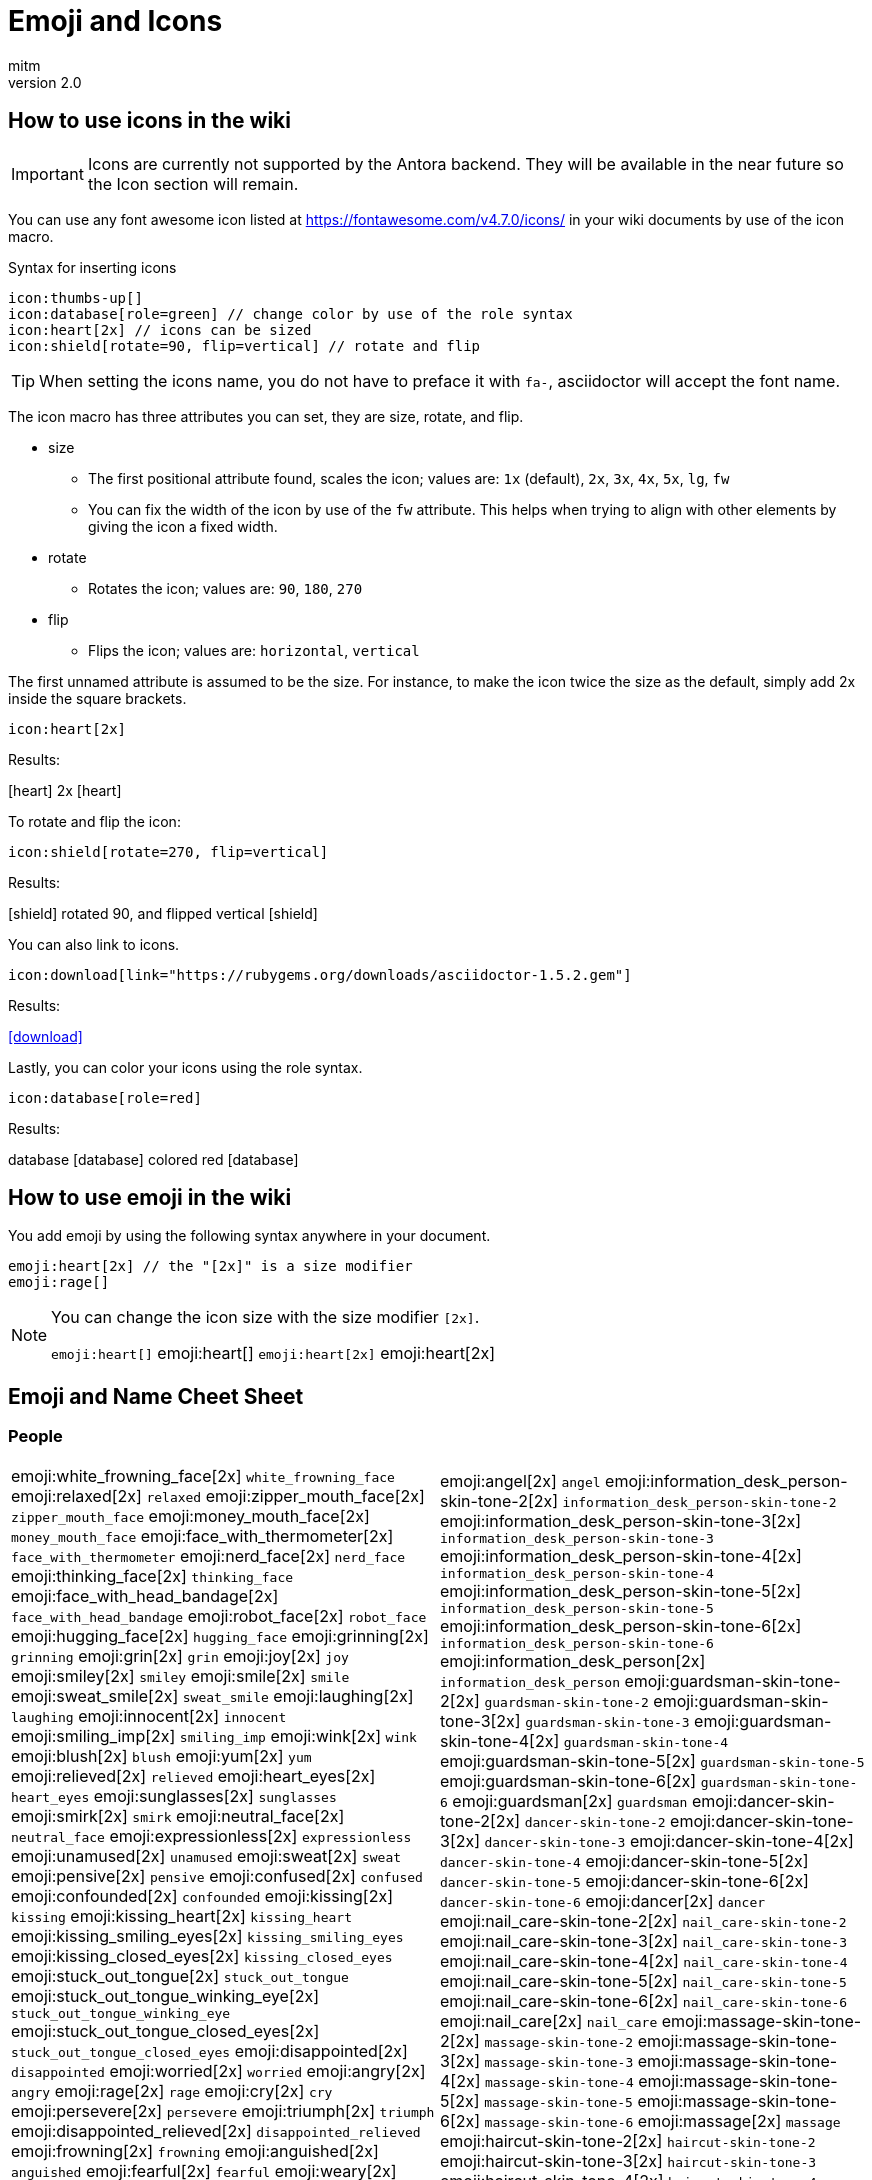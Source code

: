 = Emoji and Icons
:author: mitm
:revnumber: 2.0

== How to use icons in the wiki

[IMPORTANT]
====
Icons are currently not supported by the Antora backend. They will be available in the near future so the Icon  section will remain.
====


You can use any font awesome icon listed at link:https://fontawesome.com/v4.7.0/icons/[https://fontawesome.com/v4.7.0/icons/] in your wiki documents by use of the icon macro.

.Syntax for inserting icons
```
icon:thumbs-up[]
icon:database[role=green] // change color by use of the role syntax
icon:heart[2x] // icons can be sized
icon:shield[rotate=90, flip=vertical] // rotate and flip
```

[TIP]
====
When setting the icons name, you do not have to preface it with `fa-`, asciidoctor will accept the font name.
====

The icon macro has three attributes you can set, they are size, rotate, and flip.

* size +
** The first positional attribute found, scales the icon; values are: `1x` (default), `2x`, `3x`, `4x`, `5x`, `lg`, `fw`
** You can fix the width of the icon by use of the `fw` attribute. This helps when trying to align with other elements by giving the icon a fixed width.
* rotate
** Rotates the icon; values are: `90`, `180`, `270`
* flip
** Flips the icon; values are: `horizontal`, `vertical`

The first unnamed attribute is assumed to be the size. For instance, to make the icon twice the size as the default, simply add 2x inside the square brackets.

```
icon:heart[2x]
```
Results:

icon:heart[] 2x icon:heart[2x]

To rotate and flip the icon:
```
icon:shield[rotate=270, flip=vertical]
```
Results:

icon:shield[] rotated 90, and flipped vertical icon:shield[rotate=90, flip=vertical]

You can also link to icons.
```
icon:download[link="https://rubygems.org/downloads/asciidoctor-1.5.2.gem"]
```
Results:

icon:download[link="https://rubygems.org/downloads/asciidoctor-1.5.2.gem"]

Lastly, you can color your icons using the role syntax.
```
icon:database[role=red]
```
Results:

database icon:database[] colored red icon:database[role=red]

== How to use emoji in the wiki


You add emoji by using the following syntax anywhere in your document.

```
emoji:heart[2x] // the "[2x]" is a size modifier
emoji:rage[]
```

[NOTE]
====
You can change the icon size with the size modifier `[2x]`.

`+emoji:heart[]+` emoji:heart[] `+emoji:heart[2x]+` emoji:heart[2x]
====

== Emoji and Name Cheet Sheet

=== People

[cols="50,50"]
|===

a| emoji:white_frowning_face[2x] [small]#`white_frowning_face`#
emoji:relaxed[2x] [small]#`relaxed`#
emoji:zipper_mouth_face[2x] [small]#`zipper_mouth_face`#
emoji:money_mouth_face[2x] [small]#`money_mouth_face`#
emoji:face_with_thermometer[2x] [small]#`face_with_thermometer`#
emoji:nerd_face[2x] [small]#`nerd_face`#
emoji:thinking_face[2x] [small]#`thinking_face`#
emoji:face_with_head_bandage[2x] [small]#`face_with_head_bandage`#
emoji:robot_face[2x] [small]#`robot_face`#
emoji:hugging_face[2x] [small]#`hugging_face`#
emoji:grinning[2x] [small]#`grinning`#
emoji:grin[2x] [small]#`grin`#
emoji:joy[2x] [small]#`joy`#
emoji:smiley[2x] [small]#`smiley`#
emoji:smile[2x] [small]#`smile`#
emoji:sweat_smile[2x] [small]#`sweat_smile`#
emoji:laughing[2x] [small]#`laughing`#
emoji:innocent[2x] [small]#`innocent`#
emoji:smiling_imp[2x] [small]#`smiling_imp`#
emoji:wink[2x] [small]#`wink`#
emoji:blush[2x] [small]#`blush`#
emoji:yum[2x] [small]#`yum`#
emoji:relieved[2x] [small]#`relieved`#
emoji:heart_eyes[2x] [small]#`heart_eyes`#
emoji:sunglasses[2x] [small]#`sunglasses`#
emoji:smirk[2x] [small]#`smirk`#
emoji:neutral_face[2x] [small]#`neutral_face`#
emoji:expressionless[2x] [small]#`expressionless`#
emoji:unamused[2x] [small]#`unamused`#
emoji:sweat[2x] [small]#`sweat`#
emoji:pensive[2x] [small]#`pensive`#
emoji:confused[2x] [small]#`confused`#
emoji:confounded[2x] [small]#`confounded`#
emoji:kissing[2x] [small]#`kissing`#
emoji:kissing_heart[2x] [small]#`kissing_heart`#
emoji:kissing_smiling_eyes[2x] [small]#`kissing_smiling_eyes`#
emoji:kissing_closed_eyes[2x] [small]#`kissing_closed_eyes`#
emoji:stuck_out_tongue[2x] [small]#`stuck_out_tongue`#
emoji:stuck_out_tongue_winking_eye[2x] [small]#`stuck_out_tongue_winking_eye`#
emoji:stuck_out_tongue_closed_eyes[2x] [small]#`stuck_out_tongue_closed_eyes`#
emoji:disappointed[2x] [small]#`disappointed`#
emoji:worried[2x] [small]#`worried`#
emoji:angry[2x] [small]#`angry`#
emoji:rage[2x] [small]#`rage`#
emoji:cry[2x] [small]#`cry`#
emoji:persevere[2x] [small]#`persevere`#
emoji:triumph[2x] [small]#`triumph`#
emoji:disappointed_relieved[2x] [small]#`disappointed_relieved`#
emoji:frowning[2x] [small]#`frowning`#
emoji:anguished[2x] [small]#`anguished`#
emoji:fearful[2x] [small]#`fearful`#
emoji:weary[2x] [small]#`weary`#
emoji:sleepy[2x] [small]#`sleepy`#
emoji:tired_face[2x] [small]#`tired_face`#
emoji:grimacing[2x] [small]#`grimacing`#
emoji:sob[2x] [small]#`sob`#
emoji:open_mouth[2x] [small]#`open_mouth`#
emoji:hushed[2x] [small]#`hushed`#
emoji:cold_sweat[2x] [small]#`cold_sweat`#
emoji:scream[2x] [small]#`scream`#
emoji:astonished[2x] [small]#`astonished`#
emoji:flushed[2x] [small]#`flushed`#
emoji:sleeping[2x] [small]#`sleeping`#
emoji:dizzy_face[2x] [small]#`dizzy_face`#
emoji:no_mouth[2x] [small]#`no_mouth`#
emoji:mask[2x] [small]#`mask`#
emoji:smile_cat[2x] [small]#`smile_cat`#
emoji:joy_cat[2x] [small]#`joy_cat`#
emoji:smiley_cat[2x] [small]#`smiley_cat`#
emoji:heart_eyes_cat[2x] [small]#`heart_eyes_cat`#
emoji:smirk_cat[2x] [small]#`smirk_cat`#
emoji:kissing_cat[2x] [small]#`kissing_cat`#
emoji:pouting_cat[2x] [small]#`pouting_cat`#
emoji:crying_cat_face[2x] [small]#`crying_cat_face`#
emoji:scream_cat[2x] [small]#`scream_cat`#
emoji:slightly_frowning_face[2x] [small]#`slightly_frowning_face`#
emoji:slightly_smiling_face[2x] [small]#`slightly_smiling_face`#
emoji:upside_down_face[2x] [small]#`upside_down_face`#
emoji:face_with_rolling_eyes[2x] [small]#`face_with_rolling_eyes`#
emoji:see_no_evil[2x] [small]#`see_no_evil`#
emoji:hear_no_evil[2x] [small]#`hear_no_evil`#
emoji:speak_no_evil[2x] [small]#`speak_no_evil`#
emoji:no_good-skin-tone-2[2x] [small]#`no_good-skin-tone-2`#
emoji:no_good-skin-tone-3[2x] [small]#`no_good-skin-tone-3`#
emoji:no_good-skin-tone-4[2x] [small]#`no_good-skin-tone-4`#
emoji:no_good-skin-tone-5[2x] [small]#`no_good-skin-tone-5`#
emoji:no_good-skin-tone-6[2x] [small]#`no_good-skin-tone-6`#
emoji:no_good[2x] [small]#`no_good`#
emoji:ok_woman-skin-tone-2[2x] [small]#`ok_woman-skin-tone-2`#
emoji:ok_woman-skin-tone-3[2x] [small]#`ok_woman-skin-tone-3`#
emoji:ok_woman-skin-tone-4[2x] [small]#`ok_woman-skin-tone-4`#
emoji:ok_woman-skin-tone-5[2x] [small]#`ok_woman-skin-tone-5`#
emoji:ok_woman-skin-tone-6[2x] [small]#`ok_woman-skin-tone-6`#
emoji:ok_woman[2x] [small]#`ok_woman`#
emoji:bow-skin-tone-2[2x] [small]#`bow-skin-tone-2`#
emoji:bow-skin-tone-3[2x] [small]#`bow-skin-tone-3`#
emoji:bow-skin-tone-4[2x] [small]#`bow-skin-tone-4`#
emoji:bow-skin-tone-5[2x] [small]#`bow-skin-tone-5`#
emoji:bow-skin-tone-6[2x] [small]#`bow-skin-tone-6`#
emoji:bow[2x] [small]#`bow`#
emoji:raising_hand-skin-tone-2[2x] [small]#`raising_hand-skin-tone-2`#
emoji:raising_hand-skin-tone-3[2x] [small]#`raising_hand-skin-tone-3`#
emoji:raising_hand-skin-tone-4[2x] [small]#`raising_hand-skin-tone-4`#
emoji:raising_hand-skin-tone-5[2x] [small]#`raising_hand-skin-tone-5`#
emoji:raising_hand-skin-tone-6[2x] [small]#`raising_hand-skin-tone-6`#
emoji:raising_hand[2x] [small]#`raising_hand`#
emoji:person_frowning-skin-tone-2[2x] [small]#`person_frowning-skin-tone-2`#
emoji:person_frowning-skin-tone-3[2x] [small]#`person_frowning-skin-tone-3`#
emoji:person_frowning-skin-tone-4[2x] [small]#`person_frowning-skin-tone-4`#
emoji:person_frowning-skin-tone-5[2x] [small]#`person_frowning-skin-tone-5`#
emoji:person_frowning-skin-tone-6[2x] [small]#`person_frowning-skin-tone-6`#
emoji:person_frowning[2x] [small]#`person_frowning`#
emoji:person_with_pouting_face-skin-tone-2[2x] [small]#`person_with_pouting_face-skin-tone-2`#
emoji:person_with_pouting_face-skin-tone-3[2x] [small]#`person_with_pouting_face-skin-tone-3`#
emoji:person_with_pouting_face-skin-tone-4[2x] [small]#`person_with_pouting_face-skin-tone-4`#
emoji:person_with_pouting_face-skin-tone-5[2x] [small]#`person_with_pouting_face-skin-tone-5`#
emoji:person_with_pouting_face-skin-tone-6[2x] [small]#`person_with_pouting_face-skin-tone-6`#
emoji:person_with_pouting_face[2x] [small]#`person_with_pouting_face`#
emoji:sleuth_or_spy-skin-tone-2[2x] [small]#`sleuth_or_spy-skin-tone-2`#
emoji:sleuth_or_spy-skin-tone-3[2x] [small]#`sleuth_or_spy-skin-tone-3`#
emoji:sleuth_or_spy-skin-tone-4[2x] [small]#`sleuth_or_spy-skin-tone-4`#
emoji:sleuth_or_spy-skin-tone-5[2x] [small]#`sleuth_or_spy-skin-tone-5`#
emoji:sleuth_or_spy-skin-tone-6[2x] [small]#`sleuth_or_spy-skin-tone-6`#
emoji:sleuth_or_spy[2x] [small]#`sleuth_or_spy`#
emoji:muscle-skin-tone-2[2x] [small]#`muscle-skin-tone-2`#
emoji:muscle-skin-tone-3[2x] [small]#`muscle-skin-tone-3`#
emoji:muscle-skin-tone-4[2x] [small]#`muscle-skin-tone-4`#
emoji:muscle-skin-tone-5[2x] [small]#`muscle-skin-tone-5`#
emoji:muscle-skin-tone-6[2x] [small]#`muscle-skin-tone-6`#
emoji:muscle[2x] [small]#`muscle`#
emoji:boy-skin-tone-2[2x] [small]#`boy-skin-tone-2`#
emoji:boy-skin-tone-3[2x] [small]#`boy-skin-tone-3`#
emoji:boy-skin-tone-4[2x] [small]#`boy-skin-tone-4`#
emoji:boy-skin-tone-5[2x] [small]#`boy-skin-tone-5`#
emoji:boy-skin-tone-6[2x] [small]#`boy-skin-tone-6`#
emoji:boy[2x] [small]#`boy`#
emoji:girl-skin-tone-2[2x] [small]#`girl-skin-tone-2`#
emoji:girl-skin-tone-3[2x] [small]#`girl-skin-tone-3`#
emoji:girl-skin-tone-4[2x] [small]#`girl-skin-tone-4`#
emoji:girl-skin-tone-5[2x] [small]#`girl-skin-tone-5`#
emoji:girl-skin-tone-6[2x] [small]#`girl-skin-tone-6`#
emoji:girl[2x] [small]#`girl`#
emoji:man-skin-tone-2[2x] [small]#`man-skin-tone-2`#
emoji:man-skin-tone-3[2x] [small]#`man-skin-tone-3`#
emoji:man-skin-tone-4[2x] [small]#`man-skin-tone-4`#
emoji:man-skin-tone-5[2x] [small]#`man-skin-tone-5`#
emoji:man-skin-tone-6[2x] [small]#`man-skin-tone-6`#
emoji:man[2x] [small]#`man`#
emoji:woman-skin-tone-2[2x] [small]#`woman-skin-tone-2`#
emoji:woman-skin-tone-3[2x] [small]#`woman-skin-tone-3`#
emoji:woman-skin-tone-4[2x] [small]#`woman-skin-tone-4`#
emoji:woman-skin-tone-5[2x] [small]#`woman-skin-tone-5`#
emoji:woman-skin-tone-6[2x] [small]#`woman-skin-tone-6`#
emoji:woman[2x] [small]#`woman`#
emoji:cop-skin-tone-2[2x] [small]#`cop-skin-tone-2`#
emoji:cop-skin-tone-3[2x] [small]#`cop-skin-tone-3`#
emoji:cop-skin-tone-4[2x] [small]#`cop-skin-tone-4`#
emoji:cop-skin-tone-5[2x] [small]#`cop-skin-tone-5`#
emoji:cop-skin-tone-6[2x] [small]#`cop-skin-tone-6`#
emoji:cop[2x] [small]#`cop`#
emoji:bride_with_veil-skin-tone-2[2x] [small]#`bride_with_veil-skin-tone-2`#
emoji:bride_with_veil-skin-tone-3[2x] [small]#`bride_with_veil-skin-tone-3`#
emoji:bride_with_veil-skin-tone-4[2x] [small]#`bride_with_veil-skin-tone-4`#
emoji:bride_with_veil-skin-tone-5[2x] [small]#`bride_with_veil-skin-tone-5`#
emoji:bride_with_veil-skin-tone-6[2x] [small]#`bride_with_veil-skin-tone-6`#
emoji:bride_with_veil[2x] [small]#`bride_with_veil`#
emoji:person_with_blond_hair-skin-tone-2[2x] [small]#`person_with_blond_hair-skin-tone-2`#
emoji:person_with_blond_hair-skin-tone-3[2x] [small]#`person_with_blond_hair-skin-tone-3`#
emoji:person_with_blond_hair-skin-tone-4[2x] [small]#`person_with_blond_hair-skin-tone-4`#
emoji:person_with_blond_hair-skin-tone-5[2x] [small]#`person_with_blond_hair-skin-tone-5`#
emoji:person_with_blond_hair-skin-tone-6[2x] [small]#`person_with_blond_hair-skin-tone-6`#
emoji:person_with_blond_hair[2x] [small]#`person_with_blond_hair`#
emoji:man_with_gua_pi_mao-skin-tone-2[2x] [small]#`man_with_gua_pi_mao-skin-tone-2`#
emoji:man_with_gua_pi_mao-skin-tone-3[2x] [small]#`man_with_gua_pi_mao-skin-tone-3`#
emoji:man_with_gua_pi_mao-skin-tone-4[2x] [small]#`man_with_gua_pi_mao-skin-tone-4`#
emoji:man_with_gua_pi_mao-skin-tone-5[2x] [small]#`man_with_gua_pi_mao-skin-tone-5`#
emoji:man_with_gua_pi_mao-skin-tone-6[2x] [small]#`man_with_gua_pi_mao-skin-tone-6`#
emoji:man_with_gua_pi_mao[2x] [small]#`man_with_gua_pi_mao`#
emoji:man_with_turban-skin-tone-2[2x] [small]#`man_with_turban-skin-tone-2`#
emoji:man_with_turban-skin-tone-3[2x] [small]#`man_with_turban-skin-tone-3`#
emoji:man_with_turban-skin-tone-4[2x] [small]#`man_with_turban-skin-tone-4`#
emoji:man_with_turban-skin-tone-5[2x] [small]#`man_with_turban-skin-tone-5`#
emoji:man_with_turban-skin-tone-6[2x] [small]#`man_with_turban-skin-tone-6`#
emoji:man_with_turban[2x] [small]#`man_with_turban`#
emoji:older_man-skin-tone-2[2x] [small]#`older_man-skin-tone-2`#
emoji:older_man-skin-tone-3[2x] [small]#`older_man-skin-tone-3`#
emoji:older_man-skin-tone-4[2x] [small]#`older_man-skin-tone-4`#
emoji:older_man-skin-tone-5[2x] [small]#`older_man-skin-tone-5`#
emoji:older_man-skin-tone-6[2x] [small]#`older_man-skin-tone-6`#
emoji:older_man[2x] [small]#`older_man`#
emoji:older_woman-skin-tone-2[2x] [small]#`older_woman-skin-tone-2`#
emoji:older_woman-skin-tone-3[2x] [small]#`older_woman-skin-tone-3`#
emoji:older_woman-skin-tone-4[2x] [small]#`older_woman-skin-tone-4`#
emoji:older_woman-skin-tone-5[2x] [small]#`older_woman-skin-tone-5`#
emoji:older_woman-skin-tone-6[2x] [small]#`older_woman-skin-tone-6`#
emoji:older_woman[2x] [small]#`older_woman`#
emoji:baby-skin-tone-2[2x] [small]#`baby-skin-tone-2`#
emoji:baby-skin-tone-3[2x] [small]#`baby-skin-tone-3`#
emoji:baby-skin-tone-4[2x] [small]#`baby-skin-tone-4`#
emoji:baby-skin-tone-5[2x] [small]#`baby-skin-tone-5`#
emoji:baby-skin-tone-6[2x] [small]#`baby-skin-tone-6`#
emoji:baby[2x] [small]#`baby`#
emoji:construction_worker-skin-tone-2[2x] [small]#`construction_worker-skin-tone-2`#
emoji:construction_worker-skin-tone-3[2x] [small]#`construction_worker-skin-tone-3`#
emoji:construction_worker-skin-tone-4[2x] [small]#`construction_worker-skin-tone-4`#
emoji:construction_worker-skin-tone-5[2x] [small]#`construction_worker-skin-tone-5`#
emoji:construction_worker-skin-tone-6[2x] [small]#`construction_worker-skin-tone-6`#
emoji:construction_worker[2x] [small]#`construction_worker`#
emoji:princess-skin-tone-2[2x] [small]#`princess-skin-tone-2`#
emoji:princess-skin-tone-3[2x] [small]#`princess-skin-tone-3`#
emoji:princess-skin-tone-4[2x] [small]#`princess-skin-tone-4`#
emoji:princess-skin-tone-5[2x] [small]#`princess-skin-tone-5`#
emoji:princess-skin-tone-6[2x] [small]#`princess-skin-tone-6`#
emoji:princess[2x] [small]#`princess`#
emoji:angel-skin-tone-2[2x] [small]#`angel-skin-tone-2`#
emoji:angel-skin-tone-3[2x] [small]#`angel-skin-tone-3`#
emoji:angel-skin-tone-4[2x] [small]#`angel-skin-tone-4`#
emoji:angel-skin-tone-5[2x] [small]#`angel-skin-tone-5`#
emoji:angel-skin-tone-6[2x] [small]#`angel-skin-tone-6`#

a| emoji:angel[2x] [small]#`angel`#
emoji:information_desk_person-skin-tone-2[2x] [small]#`information_desk_person-skin-tone-2`#
emoji:information_desk_person-skin-tone-3[2x] [small]#`information_desk_person-skin-tone-3`#
emoji:information_desk_person-skin-tone-4[2x] [small]#`information_desk_person-skin-tone-4`#
emoji:information_desk_person-skin-tone-5[2x] [small]#`information_desk_person-skin-tone-5`#
emoji:information_desk_person-skin-tone-6[2x] [small]#`information_desk_person-skin-tone-6`#
emoji:information_desk_person[2x] [small]#`information_desk_person`#
emoji:guardsman-skin-tone-2[2x] [small]#`guardsman-skin-tone-2`#
emoji:guardsman-skin-tone-3[2x] [small]#`guardsman-skin-tone-3`#
emoji:guardsman-skin-tone-4[2x] [small]#`guardsman-skin-tone-4`#
emoji:guardsman-skin-tone-5[2x] [small]#`guardsman-skin-tone-5`#
emoji:guardsman-skin-tone-6[2x] [small]#`guardsman-skin-tone-6`#
emoji:guardsman[2x] [small]#`guardsman`#
emoji:dancer-skin-tone-2[2x] [small]#`dancer-skin-tone-2`#
emoji:dancer-skin-tone-3[2x] [small]#`dancer-skin-tone-3`#
emoji:dancer-skin-tone-4[2x] [small]#`dancer-skin-tone-4`#
emoji:dancer-skin-tone-5[2x] [small]#`dancer-skin-tone-5`#
emoji:dancer-skin-tone-6[2x] [small]#`dancer-skin-tone-6`#
emoji:dancer[2x] [small]#`dancer`#
emoji:nail_care-skin-tone-2[2x] [small]#`nail_care-skin-tone-2`#
emoji:nail_care-skin-tone-3[2x] [small]#`nail_care-skin-tone-3`#
emoji:nail_care-skin-tone-4[2x] [small]#`nail_care-skin-tone-4`#
emoji:nail_care-skin-tone-5[2x] [small]#`nail_care-skin-tone-5`#
emoji:nail_care-skin-tone-6[2x] [small]#`nail_care-skin-tone-6`#
emoji:nail_care[2x] [small]#`nail_care`#
emoji:massage-skin-tone-2[2x] [small]#`massage-skin-tone-2`#
emoji:massage-skin-tone-3[2x] [small]#`massage-skin-tone-3`#
emoji:massage-skin-tone-4[2x] [small]#`massage-skin-tone-4`#
emoji:massage-skin-tone-5[2x] [small]#`massage-skin-tone-5`#
emoji:massage-skin-tone-6[2x] [small]#`massage-skin-tone-6`#
emoji:massage[2x] [small]#`massage`#
emoji:haircut-skin-tone-2[2x] [small]#`haircut-skin-tone-2`#
emoji:haircut-skin-tone-3[2x] [small]#`haircut-skin-tone-3`#
emoji:haircut-skin-tone-4[2x] [small]#`haircut-skin-tone-4`#
emoji:haircut-skin-tone-5[2x] [small]#`haircut-skin-tone-5`#
emoji:haircut-skin-tone-6[2x] [small]#`haircut-skin-tone-6`#
emoji:haircut[2x] [small]#`haircut`#
emoji:santa-skin-tone-2[2x] [small]#`santa-skin-tone-2`#
emoji:santa-skin-tone-3[2x] [small]#`santa-skin-tone-3`#
emoji:santa-skin-tone-4[2x] [small]#`santa-skin-tone-4`#
emoji:santa-skin-tone-5[2x] [small]#`santa-skin-tone-5`#
emoji:santa-skin-tone-6[2x] [small]#`santa-skin-tone-6`#
emoji:santa[2x] [small]#`santa`#
emoji:ear-skin-tone-2[2x] [small]#`ear-skin-tone-2`#
emoji:ear-skin-tone-3[2x] [small]#`ear-skin-tone-3`#
emoji:ear-skin-tone-4[2x] [small]#`ear-skin-tone-4`#
emoji:ear-skin-tone-5[2x] [small]#`ear-skin-tone-5`#
emoji:ear-skin-tone-6[2x] [small]#`ear-skin-tone-6`#
emoji:ear[2x] [small]#`ear`#
emoji:nose-skin-tone-2[2x] [small]#`nose-skin-tone-2`#
emoji:nose-skin-tone-3[2x] [small]#`nose-skin-tone-3`#
emoji:nose-skin-tone-4[2x] [small]#`nose-skin-tone-4`#
emoji:nose-skin-tone-5[2x] [small]#`nose-skin-tone-5`#
emoji:nose-skin-tone-6[2x] [small]#`nose-skin-tone-6`#
emoji:nose[2x] [small]#`nose`#
emoji:raised_hands-skin-tone-2[2x] [small]#`raised_hands-skin-tone-2`#
emoji:raised_hands-skin-tone-3[2x] [small]#`raised_hands-skin-tone-3`#
emoji:raised_hands-skin-tone-4[2x] [small]#`raised_hands-skin-tone-4`#
emoji:raised_hands-skin-tone-5[2x] [small]#`raised_hands-skin-tone-5`#
emoji:raised_hands-skin-tone-6[2x] [small]#`raised_hands-skin-tone-6`#
emoji:raised_hands[2x] [small]#`raised_hands`#
emoji:pray-skin-tone-2[2x] [small]#`pray-skin-tone-2`#
emoji:pray-skin-tone-3[2x] [small]#`pray-skin-tone-3`#
emoji:pray-skin-tone-4[2x] [small]#`pray-skin-tone-4`#
emoji:pray-skin-tone-5[2x] [small]#`pray-skin-tone-5`#
emoji:pray-skin-tone-6[2x] [small]#`pray-skin-tone-6`#
emoji:pray[2x] [small]#`pray`#
emoji:the_horns-skin-tone-2[2x] [small]#`the_horns-skin-tone-2`#
emoji:the_horns-skin-tone-3[2x] [small]#`the_horns-skin-tone-3`#
emoji:the_horns-skin-tone-4[2x] [small]#`the_horns-skin-tone-4`#
emoji:the_horns-skin-tone-5[2x] [small]#`the_horns-skin-tone-5`#
emoji:the_horns-skin-tone-6[2x] [small]#`the_horns-skin-tone-6`#
emoji:the_horns[2x] [small]#`the_horns`#
emoji:raised_hand_with_fingers_splayed-skin-tone-2[2x] [small]#`raised_hand_with_fingers_splayed-skin-tone-2`#
emoji:raised_hand_with_fingers_splayed-skin-tone-3[2x] [small]#`raised_hand_with_fingers_splayed-skin-tone-3`#
emoji:raised_hand_with_fingers_splayed-skin-tone-4[2x] [small]#`raised_hand_with_fingers_splayed-skin-tone-4`#
emoji:raised_hand_with_fingers_splayed-skin-tone-5[2x] [small]#`raised_hand_with_fingers_splayed-skin-tone-5`#
emoji:raised_hand_with_fingers_splayed-skin-tone-6[2x] [small]#`raised_hand_with_fingers_splayed-skin-tone-6`#
emoji:raised_hand_with_fingers_splayed[2x] [small]#`raised_hand_with_fingers_splayed`#
emoji:middle_finger-skin-tone-2[2x] [small]#`middle_finger-skin-tone-2`#
emoji:middle_finger-skin-tone-3[2x] [small]#`middle_finger-skin-tone-3`#
emoji:middle_finger-skin-tone-4[2x] [small]#`middle_finger-skin-tone-4`#
emoji:middle_finger-skin-tone-5[2x] [small]#`middle_finger-skin-tone-5`#
emoji:middle_finger-skin-tone-6[2x] [small]#`middle_finger-skin-tone-6`#
emoji:middle_finger[2x] [small]#`middle_finger`#
emoji:spock-hand-skin-tone-2[2x] [small]#`spock-hand-skin-tone-2`#
emoji:spock-hand-skin-tone-3[2x] [small]#`spock-hand-skin-tone-3`#
emoji:spock-hand-skin-tone-4[2x] [small]#`spock-hand-skin-tone-4`#
emoji:spock-hand-skin-tone-5[2x] [small]#`spock-hand-skin-tone-5`#
emoji:spock-hand-skin-tone-6[2x] [small]#`spock-hand-skin-tone-6`#
emoji:spock-hand[2x] [small]#`spock-hand`#
emoji:point_up_2-skin-tone-2[2x] [small]#`point_up_2-skin-tone-2`#
emoji:point_up_2-skin-tone-3[2x] [small]#`point_up_2-skin-tone-3`#
emoji:point_up_2-skin-tone-4[2x] [small]#`point_up_2-skin-tone-4`#
emoji:point_up_2-skin-tone-5[2x] [small]#`point_up_2-skin-tone-5`#
emoji:point_up_2-skin-tone-6[2x] [small]#`point_up_2-skin-tone-6`#
emoji:point_up_2[2x] [small]#`point_up_2`#
emoji:point_down-skin-tone-2[2x] [small]#`point_down-skin-tone-2`#
emoji:point_down-skin-tone-3[2x] [small]#`point_down-skin-tone-3`#
emoji:point_down-skin-tone-4[2x] [small]#`point_down-skin-tone-4`#
emoji:point_down-skin-tone-5[2x] [small]#`point_down-skin-tone-5`#
emoji:point_down-skin-tone-6[2x] [small]#`point_down-skin-tone-6`#
emoji:point_down[2x] [small]#`point_down`#
emoji:point_left-skin-tone-2[2x] [small]#`point_left-skin-tone-2`#
emoji:point_left-skin-tone-3[2x] [small]#`point_left-skin-tone-3`#
emoji:point_left-skin-tone-4[2x] [small]#`point_left-skin-tone-4`#
emoji:point_left-skin-tone-5[2x] [small]#`point_left-skin-tone-5`#
emoji:point_left-skin-tone-6[2x] [small]#`point_left-skin-tone-6`#
emoji:point_left[2x] [small]#`point_left`#
emoji:point_right-skin-tone-2[2x] [small]#`point_right-skin-tone-2`#
emoji:point_right-skin-tone-3[2x] [small]#`point_right-skin-tone-3`#
emoji:point_right-skin-tone-4[2x] [small]#`point_right-skin-tone-4`#
emoji:point_right-skin-tone-5[2x] [small]#`point_right-skin-tone-5`#
emoji:point_right-skin-tone-6[2x] [small]#`point_right-skin-tone-6`#
emoji:point_right[2x] [small]#`point_right`#
emoji:facepunch-skin-tone-2[2x] [small]#`facepunch-skin-tone-2`#
emoji:facepunch-skin-tone-3[2x] [small]#`facepunch-skin-tone-3`#
emoji:facepunch-skin-tone-4[2x] [small]#`facepunch-skin-tone-4`#
emoji:facepunch-skin-tone-5[2x] [small]#`facepunch-skin-tone-5`#
emoji:facepunch-skin-tone-6[2x] [small]#`facepunch-skin-tone-6`#
emoji:facepunch[2x] [small]#`facepunch`#
emoji:wave-skin-tone-2[2x] [small]#`wave-skin-tone-2`#
emoji:wave-skin-tone-3[2x] [small]#`wave-skin-tone-3`#
emoji:wave-skin-tone-4[2x] [small]#`wave-skin-tone-4`#
emoji:wave-skin-tone-5[2x] [small]#`wave-skin-tone-5`#
emoji:wave-skin-tone-6[2x] [small]#`wave-skin-tone-6`#
emoji:wave[2x] [small]#`wave`#
emoji:ok_hand-skin-tone-2[2x] [small]#`ok_hand-skin-tone-2`#
emoji:ok_hand-skin-tone-3[2x] [small]#`ok_hand-skin-tone-3`#
emoji:ok_hand-skin-tone-4[2x] [small]#`ok_hand-skin-tone-4`#
emoji:ok_hand-skin-tone-5[2x] [small]#`ok_hand-skin-tone-5`#
emoji:ok_hand-skin-tone-6[2x] [small]#`ok_hand-skin-tone-6`#
emoji:ok_hand[2x] [small]#`ok_hand`#
emoji:+1-skin-tone-2[2x] [small]#`+1-skin-tone-2`#
emoji:+1-skin-tone-3[2x] [small]#`+1-skin-tone-3`#
emoji:+1-skin-tone-4[2x] [small]#`+1-skin-tone-4`#
emoji:+1-skin-tone-5[2x] [small]#`+1-skin-tone-5`#
emoji:+1-skin-tone-6[2x] [small]#`+1-skin-tone-6`#
emoji:+1[2x] [small]#`+1`#
emoji:-1-skin-tone-2[2x] [small]#`-1-skin-tone-2`#
emoji:-1-skin-tone-3[2x] [small]#`-1-skin-tone-3`#
emoji:-1-skin-tone-4[2x] [small]#`-1-skin-tone-4`#
emoji:-1-skin-tone-5[2x] [small]#`-1-skin-tone-5`#
emoji:-1-skin-tone-6[2x] [small]#`-1-skin-tone-6`#
emoji:-1[2x] [small]#`-1`#
emoji:clap-skin-tone-2[2x] [small]#`clap-skin-tone-2`#
emoji:clap-skin-tone-3[2x] [small]#`clap-skin-tone-3`#
emoji:clap-skin-tone-4[2x] [small]#`clap-skin-tone-4`#
emoji:clap-skin-tone-5[2x] [small]#`clap-skin-tone-5`#
emoji:clap-skin-tone-6[2x] [small]#`clap-skin-tone-6`#
emoji:clap[2x] [small]#`clap`#
emoji:open_hands-skin-tone-2[2x] [small]#`open_hands-skin-tone-2`#
emoji:open_hands-skin-tone-3[2x] [small]#`open_hands-skin-tone-3`#
emoji:open_hands-skin-tone-4[2x] [small]#`open_hands-skin-tone-4`#
emoji:open_hands-skin-tone-5[2x] [small]#`open_hands-skin-tone-5`#
emoji:open_hands-skin-tone-6[2x] [small]#`open_hands-skin-tone-6`#
emoji:open_hands[2x] [small]#`open_hands`#
emoji:point_up-skin-tone-2[2x] [small]#`point_up-skin-tone-2`#
emoji:point_up-skin-tone-3[2x] [small]#`point_up-skin-tone-3`#
emoji:point_up-skin-tone-4[2x] [small]#`point_up-skin-tone-4`#
emoji:point_up-skin-tone-5[2x] [small]#`point_up-skin-tone-5`#
emoji:point_up-skin-tone-6[2x] [small]#`point_up-skin-tone-6`#
emoji:point_up[2x] [small]#`point_up`#
emoji:fist-skin-tone-2[2x] [small]#`fist-skin-tone-2`#
emoji:fist-skin-tone-3[2x] [small]#`fist-skin-tone-3`#
emoji:fist-skin-tone-4[2x] [small]#`fist-skin-tone-4`#
emoji:fist-skin-tone-5[2x] [small]#`fist-skin-tone-5`#
emoji:fist-skin-tone-6[2x] [small]#`fist-skin-tone-6`#
emoji:fist[2x] [small]#`fist`#
emoji:hand-skin-tone-2[2x] [small]#`hand-skin-tone-2`#
emoji:hand-skin-tone-3[2x] [small]#`hand-skin-tone-3`#
emoji:hand-skin-tone-4[2x] [small]#`hand-skin-tone-4`#
emoji:hand-skin-tone-5[2x] [small]#`hand-skin-tone-5`#
emoji:hand-skin-tone-6[2x] [small]#`hand-skin-tone-6`#
emoji:hand[2x] [small]#`hand`#
emoji:victory_hand-skin-tone-2[2x] [small]#`victory_hand-skin-tone-2`#
emoji:victory_hand-skin-tone-3[2x] [small]#`victory_hand-skin-tone-3`#
emoji:victory_hand-skin-tone-4[2x] [small]#`victory_hand-skin-tone-4`#
emoji:victory_hand-skin-tone-5[2x] [small]#`victory_hand-skin-tone-5`#
emoji:victory_hand-skin-tone-6[2x] [small]#`victory_hand-skin-tone-6`#
emoji:victory_hand[2x] [small]#`victory_hand`#
emoji:writing_hand-skin-tone-2[2x] [small]#`writing_hand-skin-tone-2`#
emoji:writing_hand-skin-tone-3[2x] [small]#`writing_hand-skin-tone-3`#
emoji:writing_hand-skin-tone-4[2x] [small]#`writing_hand-skin-tone-4`#
emoji:writing_hand-skin-tone-5[2x] [small]#`writing_hand-skin-tone-5`#
emoji:writing_hand-skin-tone-6[2x] [small]#`writing_hand-skin-tone-6`#
emoji:writing_hand[2x] [small]#`writing_hand`#
emoji:bust_in_silhouette[2x] [small]#`bust_in_silhouette`#
emoji:busts_in_silhouette[2x] [small]#`busts_in_silhouette`#
emoji:dancers[2x] [small]#`dancers`#
emoji:man_in_business_suit_levitating[2x] [small]#`man_in_business_suit_levitating`#
emoji:man-woman-boy[2x] [small]#`man-woman-boy`#
emoji:man-woman-boy-boy[2x] [small]#`man-woman-boy-boy`#
emoji:man-woman-girl[2x] [small]#`man-woman-girl`#
emoji:man-woman-girl-boy[2x] [small]#`man-woman-girl-boy`#
emoji:man-woman-girl-girl[2x] [small]#`man-woman-girl-girl`#
emoji:woman-heart-man[2x] [small]#`woman-heart-man`#
emoji:woman-kiss-man[2x] [small]#`woman-kiss-man`#
emoji:family[2x] [small]#`family`#
emoji:couple[2x] [small]#`couple`#
emoji:japanese_ogre[2x] [small]#`japanese_ogre`#
emoji:japanese_goblin[2x] [small]#`japanese_goblin`#
emoji:ghost[2x] [small]#`ghost`#
emoji:alien[2x] [small]#`alien`#
emoji:space_invader[2x] [small]#`space_invader`#
emoji:imp[2x] [small]#`imp`#
emoji:skull[2x] [small]#`skull`#
emoji:eyes[2x] [small]#`eyes`#
emoji:eye[2x] [small]#`eye`#
emoji:lips[2x] [small]#`lips`#
emoji:tongue[2x] [small]#`tongue`#
emoji:skin-tone-2[2x] [small]#`skin-tone-2`#
emoji:skin-tone-3[2x] [small]#`skin-tone-3`#
emoji:skin-tone-4[2x] [small]#`skin-tone-4`#
emoji:skin-tone-5[2x] [small]#`skin-tone-5`#
emoji:skin-tone-6[2x] [small]#`skin-tone-6`#

|===

=== Animals & Nature

[cols="10,40,10,40", header=true]
|===

a| Emoji
a| Code
a| Emoji
a| Code

a| emoji:partly_sunny[2x] a| [small]#`partly_sunny`#
a| emoji:thunder_cloud_and_rain[2x] a| [small]#`thunder_cloud_and_rain`#

a| emoji:sunny[2x] a| [small]#`sunny`#
a| emoji:cloud[2x] a| [small]#`cloud`#

a| emoji:cyclone[2x] a| [small]#`cyclone`#
a| emoji:foggy[2x] a| [small]#`foggy`#

a| emoji:closed_umbrella[2x] a| [small]#`closed_umbrella`#
a| emoji:night_with_stars[2x] a| [small]#`night_with_stars`#

a| emoji:sunrise_over_mountains[2x] a| [small]#`sunrise_over_mountains`#
a| emoji:sunrise[2x] a| [small]#`sunrise`#

a| emoji:city_sunset[2x] a| [small]#`city_sunset`#
a| emoji:city_sunrise[2x] a| [small]#`city_sunrise`#

a| emoji:rainbow[2x] a| [small]#`rainbow`#
a| emoji:bridge_at_night[2x] a| [small]#`bridge_at_night`#

a| emoji:ocean[2x] a| [small]#`ocean`#
a| emoji:volcano[2x] a| [small]#`volcano`#

a| emoji:milky_way[2x] a| [small]#`milky_way`#
a| emoji:earth_africa[2x] a| [small]#`earth_africa`#

a| emoji:earth_americas[2x] a| [small]#`earth_americas`#
a| emoji:earth_asia[2x] a| [small]#`earth_asia`#

a| emoji:globe_with_meridians[2x] a| [small]#`globe_with_meridians`#
a| emoji:new_moon[2x] a| [small]#`new_moon`#

a| emoji:waxing_crescent_moon[2x] a| [small]#`waxing_crescent_moon`#
a| emoji:first_quarter_moon[2x] a| [small]#`first_quarter_moon`#

a| emoji:waxing_gibbous_moon[2x] a| [small]#`waxing_gibbous_moon`#
a| emoji:full_moon[2x] a| [small]#`full_moon`#

a| emoji:waning_gibbous_moon[2x] a| [small]#`waning_gibbous_moon`#
a| emoji:last_quarter_moon[2x] a| [small]#`last_quarter_moon`#

a| emoji:waning_crescent_moon[2x] a| [small]#`waning_crescent_moon`#
a| emoji:crescent_moon[2x] a| [small]#`crescent_moon`#

a| emoji:new_moon_with_face[2x] a| [small]#`new_moon_with_face`#
a| emoji:first_quarter_moon_with_face[2x] a| [small]#`first_quarter_moon_with_face`#

a| emoji:last_quarter_moon_with_face[2x] a| [small]#`last_quarter_moon_with_face`#
a| emoji:full_moon_with_face[2x] a| [small]#`full_moon_with_face`#

a| emoji:sun_with_face[2x] a| [small]#`sun_with_face`#
a| emoji:star2[2x] a| [small]#`star2`#

a| emoji:stars[2x] a| [small]#`stars`#
a| emoji:thermometer[2x] a| [small]#`thermometer`#

a| emoji:mostly_sunny[2x] a| [small]#`mostly_sunny`#
a| emoji:barely_sunny[2x] a| [small]#`barely_sunny`#

a| emoji:partly_sunny_rain[2x] a| [small]#`partly_sunny_rain`#
a| emoji:rain_cloud[2x] a| [small]#`rain_cloud`#

a| emoji:snow_cloud[2x] a| [small]#`snow_cloud`#
a| emoji:lightning[2x] a| [small]#`lightning`#

a| emoji:tornado[2x] a| [small]#`tornado`#
a| emoji:fog[2x] a| [small]#`fog`#

a| emoji:wind_blowing_face[2x] a| [small]#`wind_blowing_face`#
a| emoji:seedling[2x] a| [small]#`seedling`#

a| emoji:evergreen_tree[2x] a| [small]#`evergreen_tree`#
a| emoji:deciduous_tree[2x] a| [small]#`deciduous_tree`#

a| emoji:palm_tree[2x] a| [small]#`palm_tree`#
a| emoji:cactus[2x] a| [small]#`cactus`#

a| emoji:hot_pepper[2x] a| [small]#`hot_pepper`#
a| emoji:tulip[2x] a| [small]#`tulip`#

a| emoji:cherry_blossom[2x] a| [small]#`cherry_blossom`#
a| emoji:rose[2x] a| [small]#`rose`#

a| emoji:hibiscus[2x] a| [small]#`hibiscus`#
a| emoji:sunflower[2x] a| [small]#`sunflower`#

a| emoji:blossom[2x] a| [small]#`blossom`#
a| emoji:corn[2x] a| [small]#`corn`#

a| emoji:ear_of_rice[2x] a| [small]#`ear_of_rice`#
a| emoji:herb[2x] a| [small]#`herb`#

a| emoji:four_leaf_clover[2x] a| [small]#`four_leaf_clover`#
a| emoji:maple_leaf[2x] a| [small]#`maple_leaf`#

a| emoji:fallen_leaf[2x] a| [small]#`fallen_leaf`#
a| emoji:leaves[2x] a| [small]#`leaves`#

a| emoji:mushroom[2x] a| [small]#`mushroom`#
a| emoji:tomato[2x] a| [small]#`tomato`#

a| emoji:eggplant[2x] a| [small]#`eggplant`#
a| emoji:grapes[2x] a| [small]#`grapes`#

a| emoji:melon[2x] a| [small]#`melon`#
a| emoji:watermelon[2x] a| [small]#`watermelon`#

a| emoji:tangerine[2x] a| [small]#`tangerine`#
a| emoji:lemon[2x] a| [small]#`lemon`#

a| emoji:banana[2x] a| [small]#`banana`#
a| emoji:pineapple[2x] a| [small]#`pineapple`#

a| emoji:apple[2x] a| [small]#`apple`#
a| emoji:green_apple[2x] a| [small]#`green_apple`#

a| emoji:pear[2x] a| [small]#`pear`#
a| emoji:peach[2x] a| [small]#`peach`#

a| emoji:cherries[2x] a| [small]#`cherries`#
a| emoji:strawberry[2x] a| [small]#`strawberry`#

a| emoji:rat[2x] a| [small]#`rat`#
a| emoji:mouse2[2x] a| [small]#`mouse2`#

a| emoji:ox[2x] a| [small]#`ox`#
a| emoji:water_buffalo[2x] a| [small]#`water_buffalo`#

a| emoji:cow2[2x] a| [small]#`cow2`#
a| emoji:tiger2[2x] a| [small]#`tiger2`#

a| emoji:leopard[2x] a| [small]#`leopard`#
a| emoji:rabbit2[2x] a| [small]#`rabbit2`#

a| emoji:cat2[2x] a| [small]#`cat2`#
a| emoji:dragon[2x] a| [small]#`dragon`#

a| emoji:crocodile[2x] a| [small]#`crocodile`#
a| emoji:whale2[2x] a| [small]#`whale2`#

a| emoji:snail[2x] a| [small]#`snail`#
a| emoji:snake[2x] a| [small]#`snake`#

a| emoji:racehorse[2x] a| [small]#`racehorse`#
a| emoji:ram[2x] a| [small]#`ram`#

a| emoji:goat[2x] a| [small]#`goat`#
a| emoji:sheep[2x] a| [small]#`sheep`#

a| emoji:monkey[2x] a| [small]#`monkey`#
a| emoji:rooster[2x] a| [small]#`rooster`#

a| emoji:chicken[2x] a| [small]#`chicken`#
a| emoji:dog2[2x] a| [small]#`dog2`#

a| emoji:pig2[2x] a| [small]#`pig2`#
a| emoji:boar[2x] a| [small]#`boar`#

a| emoji:elephant[2x] a| [small]#`elephant`#
a| emoji:octopus[2x] a| [small]#`octopus`#

a| emoji:shell[2x] a| [small]#`shell`#
a| emoji:bug[2x] a| [small]#`bug`#

a| emoji:ant[2x] a| [small]#`ant`#
a| emoji:bee[2x] a| [small]#`bee`#

a| emoji:beetle[2x] a| [small]#`beetle`#
a| emoji:fish[2x] a| [small]#`fish`#

a| emoji:tropical_fish[2x] a| [small]#`tropical_fish`#
a| emoji:blowfish[2x] a| [small]#`blowfish`#

a| emoji:turtle[2x] a| [small]#`turtle`#
a| emoji:hatching_chick[2x] a| [small]#`hatching_chick`#

a| emoji:baby_chick[2x] a| [small]#`baby_chick`#
a| emoji:hatched_chick[2x] a| [small]#`hatched_chick`#

a| emoji:bird[2x] a| [small]#`bird`#
a| emoji:penguin[2x] a| [small]#`penguin`#

a| emoji:koala[2x] a| [small]#`koala`#
a| emoji:poodle[2x] a| [small]#`poodle`#

a| emoji:dromedary_camel[2x] a| [small]#`dromedary_camel`#
a| emoji:camel[2x] a| [small]#`camel`#

a| emoji:dolphin[2x] a| [small]#`dolphin`#
a| emoji:mouse[2x] a| [small]#`mouse`#

a| emoji:cow[2x] a| [small]#`cow`#
a| emoji:tiger[2x] a| [small]#`tiger`#

a| emoji:rabbit[2x] a| [small]#`rabbit`#
a| emoji:cat[2x] a| [small]#`cat`#

a| emoji:dragon_face[2x] a| [small]#`dragon_face`#
a| emoji:whale[2x] a| [small]#`whale`#

a| emoji:horse[2x] a| [small]#`horse`#
a| emoji:monkey_face[2x] a| [small]#`monkey_face`#

a| emoji:dog[2x] a| [small]#`dog`#
a| emoji:pig[2x] a| [small]#`pig`#

a| emoji:frog[2x] a| [small]#`frog`#
a| emoji:hamster[2x] a| [small]#`hamster`#

a| emoji:wolf[2x] a| [small]#`wolf`#
a| emoji:bear[2x] a| [small]#`bear`#

a| emoji:panda_face[2x] a| [small]#`panda_face`#
a| emoji:pig_nose[2x] a| [small]#`pig_nose`#

a| emoji:feet[2x] a| [small]#`feet`#
a| emoji:chipmunk[2x] a| [small]#`chipmunk`#

a| emoji:crab[2x] a| [small]#`crab`#
a| emoji:lion_face[2x] a| [small]#`lion_face`#

a| emoji:scorpion[2x] a| [small]#`scorpion`#
a| emoji:turkey[2x] a| [small]#`turkey`#

a| emoji:unicorn_face[2x] a| [small]#`unicorn_face`#
a| a|

|===


=== Food & Drink

[cols="10,40,10,40", header=true]
|===

a| Emoji
a| Code
a| Emoji
a| Code

a| emoji:coffee[2x] a| [small]#`coffee`#
a| emoji:cheese_wedge[2x] a| [small]#`cheese_wedge`#

a| emoji:hotdog[2x] a| [small]#`hotdog`#
a| emoji:taco[2x] a| [small]#`taco`#

a| emoji:burrito[2x] a| [small]#`burrito`#
a| emoji:chestnut[2x] a| [small]#`chestnut`#

a| emoji:hamburger[2x] a| [small]#`hamburger`#
a| emoji:pizza[2x] a| [small]#`pizza`#

a| emoji:meat_on_bone[2x] a| [small]#`meat_on_bone`#
a| emoji:poultry_leg[2x] a| [small]#`poultry_leg`#

a| emoji:rice_cracker[2x] a| [small]#`rice_cracker`#
a| emoji:rice_ball[2x] a| [small]#`rice_ball`#

a| emoji:rice[2x] a| [small]#`rice`#
a| emoji:curry[2x] a| [small]#`curry`#

a| emoji:ramen[2x] a| [small]#`ramen`#
a| emoji:spaghetti[2x] a| [small]#`spaghetti`#

a| emoji:bread[2x] a| [small]#`bread`#
a| emoji:fries[2x] a| [small]#`fries`#

a| emoji:sweet_potato[2x] a| [small]#`sweet_potato`#
a| emoji:dango[2x] a| [small]#`dango`#

a| emoji:oden[2x] a| [small]#`oden`#
a| emoji:sushi[2x] a| [small]#`sushi`#

a| emoji:fried_shrimp[2x] a| [small]#`fried_shrimp`#
a| emoji:fish_cake[2x] a| [small]#`fish_cake`#

a| emoji:icecream[2x] a| [small]#`icecream`#
a| emoji:shaved_ice[2x] a| [small]#`shaved_ice`#

a| emoji:ice_cream[2x] a| [small]#`ice_cream`#
a| emoji:doughnut[2x] a| [small]#`doughnut`#

a| emoji:cookie[2x] a| [small]#`cookie`#
a| emoji:chocolate_bar[2x] a| [small]#`chocolate_bar`#

a| emoji:candy[2x] a| [small]#`candy`#
a| emoji:lollipop[2x] a| [small]#`lollipop`#

a| emoji:custard[2x] a| [small]#`custard`#
a| emoji:honey_pot[2x] a| [small]#`honey_pot`#

a| emoji:cake[2x] a| [small]#`cake`#
a| emoji:bento[2x] a| [small]#`bento`#

a| emoji:stew[2x] a| [small]#`stew`#
a| emoji:egg[2x] a| [small]#`egg`#

a| emoji:fork_and_knife[2x] a| [small]#`fork_and_knife`#
a| emoji:tea[2x] a| [small]#`tea`#

a| emoji:sake[2x] a| [small]#`sake`#
a| emoji:wine_glass[2x] a| [small]#`wine_glass`#

a| emoji:cocktail[2x] a| [small]#`cocktail`#
a| emoji:tropical_drink[2x] a| [small]#`tropical_drink`#

a| emoji:beer[2x] a| [small]#`beer`#
a| emoji:beers[2x] a| [small]#`beers`#

a| emoji:baby_bottle[2x] a| [small]#`baby_bottle`#
a| emoji:knife_fork_plate[2x] a| [small]#`knife_fork_plate`#

a| emoji:champagne[2x] a| [small]#`champagne`#
a| emoji:popcorn[2x] a| [small]#`popcorn`#

|===

=== Objects

[cols="10,40,10,40", header=true]
|===

a| Emoji
a| Code
a| Emoji
a| Code

a| emoji:lipstick[2x] a| [small]#`lipstick`#
a| emoji:pencil2[2x] a| [small]#`pencil2`#

a| emoji:black_nib[2x] a| [small]#`black_nib`#
a| emoji:tent[2x] a| [small]#`tent`#

a| emoji:fuelpump[2x] a| [small]#`fuelpump`#
a| emoji:scissors[2x] a| [small]#`scissors`#

a| emoji:umbrella_on_ground[2x] a| [small]#`umbrella_on_ground`#
a| emoji:fountain[2x] a| [small]#`fountain`#

a| emoji:pick[2x] a| [small]#`pick`#
a| emoji:helmet_with_white_cross[2x] a| [small]#`helmet_with_white_cross`#

a| emoji:chains[2x] a| [small]#`chains`#
a| emoji:coffin[2x] a| [small]#`coffin`#

a| emoji:funeral_urn[2x] a| [small]#`funeral_urn`#
a| emoji:soccer[2x] a| [small]#`soccer`#

a| emoji:baseball[2x] a| [small]#`baseball`#
a| emoji:shamrock[2x] a| [small]#`shamrock`#

a| emoji:umbrella[2x] a| [small]#`umbrella`#
a| emoji:snowman[2x] a| [small]#`snowman`#

a| emoji:showman[2x] a| [small]#`showman`#
a| emoji:comet[2x] a| [small]#`comet`#

a| emoji:phone[2x] a| [small]#`phone`#
a| emoji:ballot_box_with_check[2x] a| [small]#`ballot_box_with_check`#

a| emoji:ballot_box_with_ballot[2x] a| [small]#`ballot_box_with_ballot`#
a| emoji:umbrella_with_rain_drops[2x] a| [small]#`umbrella_with_rain_drops`#

a| emoji:wastebasket[2x] a| [small]#`wastebasket`#
a| emoji:spiral_note_pad[2x] a| [small]#`spiral_note_pad`#

a| emoji:spiral_calendar_pad[2x] a| [small]#`spiral_calendar_pad`#
a| emoji:compression[2x] a| [small]#`compression`#

a| emoji:old_key[2x] a| [small]#`old_key`#
a| emoji:rolled_up_newspaper[2x] a| [small]#`rolled_up_newspaper`#

a| emoji:dagger_knife[2x] a| [small]#`dagger_knife`#
a| emoji:dark_sunglasses[2x] a| [small]#`dark_sunglasses`#

a| emoji:spider[2x] a| [small]#`spider`#
a| emoji:spider_web[2x] a| [small]#`spider_web`#

a| emoji:joystick[2x] a| [small]#`joystick`#
a| emoji:linked_paperclips[2x] a| [small]#`linked_paperclips`#

a| emoji:lower_left_ballpoint_pen[2x] a| [small]#`lower_left_ballpoint_pen`#
a| emoji:lower_left_fountain_pen[2x] a| [small]#`lower_left_fountain_pen`#

a| emoji:lower_left_paintbrush[2x] a| [small]#`lower_left_paintbrush`#
a| emoji:lower_left_crayon[2x] a| [small]#`lower_left_crayon`#

a| emoji:candle[2x] a| [small]#`candle`#
a| emoji:mantelpiece_clock[2x] a| [small]#`mantelpiece_clock`#

a| emoji:hole[2x] a| [small]#`hole`#
a| emoji:ribbon[2x] a| [small]#`ribbon`#

a| emoji:gift[2x] a| [small]#`gift`#
a| emoji:birthday[2x] a| [small]#`birthday`#

a| emoji:jack_o_lantern[2x] a| [small]#`jack_o_lantern`#
a| emoji:christmas_tree[2x] a| [small]#`christmas_tree`#

a| emoji:fireworks[2x] a| [small]#`fireworks`#
a| emoji:sparkler[2x] a| [small]#`sparkler`#

a| emoji:balloon[2x] a| [small]#`balloon`#
a| emoji:tada[2x] a| [small]#`tada`#

a| emoji:confetti_ball[2x] a| [small]#`confetti_ball`#
a| emoji:tanabata_tree[2x] a| [small]#`tanabata_tree`#

a| emoji:crossed_flags[2x] a| [small]#`crossed_flags`#
a| emoji:bamboo[2x] a| [small]#`bamboo`#

a| emoji:dolls[2x] a| [small]#`dolls`#
a| emoji:flags[2x] a| [small]#`flags`#

a| emoji:wind_chime[2x] a| [small]#`wind_chime`#
a| emoji:rice_scene[2x] a| [small]#`rice_scene`#

a| emoji:school_satchel[2x] a| [small]#`school_satchel`#
a| emoji:mortar_board[2x] a| [small]#`mortar_board`#

a| emoji:medal[2x] a| [small]#`medal`#
a| emoji:reminder_ribbon[2x] a| [small]#`reminder_ribbon`#

a| emoji:studio_microphone[2x] a| [small]#`studio_microphone`#
a| emoji:level_slider[2x] a| [small]#`level_slider`#

a| emoji:control_knobs[2x] a| [small]#`control_knobs`#
a| emoji:film_frames[2x] a| [small]#`film_frames`#

a| emoji:admission_tickets[2x] a| [small]#`admission_tickets`#
a| emoji:carousel_horse[2x] a| [small]#`carousel_horse`#

a| emoji:ferris_wheel[2x] a| [small]#`ferris_wheel`#
a| emoji:roller_coaster[2x] a| [small]#`roller_coaster`#

a| emoji:fishing_pole_and_fish[2x] a| [small]#`fishing_pole_and_fish`#
a| emoji:microphone[2x] a| [small]#`microphone`#

a| emoji:movie_camera[2x] a| [small]#`movie_camera`#
a| emoji:cinema[2x] a| [small]#`cinema`#

a| emoji:headphones[2x] a| [small]#`headphones`#
a| emoji:art[2x] a| [small]#`art`#

a| emoji:tophat[2x] a| [small]#`tophat`#
a| emoji:circus_tent[2x] a| [small]#`circus_tent`#

a| emoji:ticket[2x] a| [small]#`ticket`#
a| emoji:clapper[2x] a| [small]#`clapper`#

a| emoji:performing_arts[2x] a| [small]#`performing_arts`#
a| emoji:video_game[2x] a| [small]#`video_game`#

a| emoji:dart[2x] a| [small]#`dart`#
a| emoji:slot_machine[2x] a| [small]#`slot_machine`#

a| emoji:8ball[2x] a| [small]#`8ball`#
a| emoji:game_die[2x] a| [small]#`game_die`#

a| emoji:bowling[2x] a| [small]#`bowling`#
a| emoji:flower_playing_cards[2x] a| [small]#`flower_playing_cards`#

a| emoji:musical_note[2x] a| [small]#`musical_note`#
a| emoji:notes[2x] a| [small]#`notes`#

a| emoji:saxophone[2x] a| [small]#`saxophone`#
a| emoji:guitar[2x] a| [small]#`guitar`#

a| emoji:musical_keyboard[2x] a| [small]#`musical_keyboard`#
a| emoji:trumpet[2x] a| [small]#`trumpet`#

a| emoji:violin[2x] a| [small]#`violin`#
a| emoji:musical_score[2x] a| [small]#`musical_score`#

a| emoji:running_shirt_with_sash[2x] a| [small]#`running_shirt_with_sash`#
a| emoji:waving_white_flag[2x] a| [small]#`waving_white_flag`#

a| emoji:waving_black_flag[2x] a| [small]#`waving_black_flag`#
a| emoji:rosette[2x] a| [small]#`rosette`#

a| emoji:label[2x] a| [small]#`label`#
a| emoji:badminton_racquet_and_shuttlecock[2x] a| [small]#`badminton_racquet_and_shuttlecock`#

a| emoji:bow_and_arrow[2x] a| [small]#`bow_and_arrow`#
a| emoji:amphora[2x] a| [small]#`amphora`#

a| emoji:crown[2x] a| [small]#`crown`#
a| emoji:womans_hat[2x] a| [small]#`womans_hat`#

a| emoji:eyeglasses[2x] a| [small]#`eyeglasses`#
a| emoji:necktie[2x] a| [small]#`necktie`#

a| emoji:shirt[2x] a| [small]#`shirt`#
a| emoji:jeans[2x] a| [small]#`jeans`#

a| emoji:dress[2x] a| [small]#`dress`#
a| emoji:kimono[2x] a| [small]#`kimono`#

a| emoji:bikini[2x] a| [small]#`bikini`#
a| emoji:womans_clothes[2x] a| [small]#`womans_clothes`#

a| emoji:purse[2x] a| [small]#`purse`#
a| emoji:handbag[2x] a| [small]#`handbag`#

a| emoji:pouch[2x] a| [small]#`pouch`#
a| emoji:mans_shoe[2x] a| [small]#`mans_shoe`#

a| emoji:athletic_shoe[2x] a| [small]#`athletic_shoe`#
a| emoji:high_heel[2x] a| [small]#`high_heel`#

a| emoji:sandal[2x] a| [small]#`sandal`#
a| emoji:boot[2x] a| [small]#`boot`#

a| emoji:footprints[2x] a| [small]#`footprints`#
a| emoji:barber[2x] a| [small]#`barber`#

a| emoji:syringe[2x] a| [small]#`syringe`#
a| emoji:pill[2x] a| [small]#`pill`#

a| emoji:kiss[2x] a| [small]#`kiss`#
a| emoji:love_letter[2x] a| [small]#`love_letter`#

a| emoji:ring[2x] a| [small]#`ring`#
a| emoji:gem[2x] a| [small]#`gem`#

a| emoji:couplekiss[2x] a| [small]#`couplekiss`#
a| emoji:bouquet[2x] a| [small]#`bouquet`#

a| emoji:couple_with_heart[2x] a| [small]#`couple_with_heart`#
a| emoji:wedding[2x] a| [small]#`wedding`#

a| emoji:heartbeat[2x] a| [small]#`heartbeat`#
a| emoji:broken_heart[2x] a| [small]#`broken_heart`#

a| emoji:two_hearts[2x] a| [small]#`two_hearts`#
a| emoji:sparkling_heart[2x] a| [small]#`sparkling_heart`#

a| emoji:heartpulse[2x] a| [small]#`heartpulse`#
a| emoji:cupid[2x] a| [small]#`cupid`#

a| emoji:blue_heart[2x] a| [small]#`blue_heart`#
a| emoji:green_heart[2x] a| [small]#`green_heart`#

a| emoji:yellow_heart[2x] a| [small]#`yellow_heart`#
a| emoji:purple_heart[2x] a| [small]#`purple_heart`#

a| emoji:gift_heart[2x] a| [small]#`gift_heart`#
a| emoji:revolving_hearts[2x] a| [small]#`revolving_hearts`#

a| emoji:heart_decoration[2x] a| [small]#`heart_decoration`#
a| emoji:diamond_shape_with_a_dot_inside[2x] a| [small]#`diamond_shape_with_a_dot_inside`#

a| emoji:bulb[2x] a| [small]#`bulb`#
a| emoji:anger[2x] a| [small]#`anger`#

a| emoji:bomb[2x] a| [small]#`bomb`#
a| emoji:zzz[2x] a| [small]#`zzz`#

a| emoji:boom[2x] a| [small]#`boom`#
a| emoji:sweat_drops[2x] a| [small]#`sweat_drops`#

a| emoji:droplet[2x] a| [small]#`droplet`#
a| emoji:dash[2x] a| [small]#`dash`#

a| emoji:hankey[2x] a| [small]#`hankey`#
a| a|

|===

=== Activity

[cols="10,40,10,40", header=true]
|===

a| Emoji
a| Code
a| Emoji
a| Code

a| emoji:bicyclist-skin-tone-2[2x] a| [small]#`bicyclist-skin-tone-2`#
a| emoji:bicyclist-skin-tone-3[2x] a| [small]#`bicyclist-skin-tone-3`#

a| emoji:bicyclist-skin-tone-4[2x] a| [small]#`bicyclist-skin-tone-4`#
a| emoji:bicyclist-skin-tone-5[2x] a| [small]#`bicyclist-skin-tone-5`#

a| emoji:bicyclist-skin-tone-6[2x] a| [small]#`bicyclist-skin-tone-6`#
a| emoji:bicyclist[2x] a| [small]#`bicyclist`#

a| emoji:mountain_bicyclist-skin-tone-2[2x] a| [small]#`mountain_bicyclist-skin-tone-2`#
a| emoji:mountain_bicyclist-skin-tone-3[2x] a| [small]#`mountain_bicyclist-skin-tone-3`#

a| emoji:mountain_bicyclist-skin-tone-4[2x] a| [small]#`mountain_bicyclist-skin-tone-4`#
a| emoji:mountain_bicyclist-skin-tone-5[2x] a| [small]#`mountain_bicyclist-skin-tone-5`#

a| emoji:mountain_bicyclist-skin-tone-6[2x] a| [small]#`mountain_bicyclist-skin-tone-6`#
a| emoji:mountain_bicyclist[2x] a| [small]#`mountain_bicyclist`#

a| emoji:walking-skin-tone-2[2x] a| [small]#`walking-skin-tone-2`#
a| emoji:walking-skin-tone-3[2x] a| [small]#`walking-skin-tone-3`#

a| emoji:walking-skin-tone-4[2x] a| [small]#`walking-skin-tone-4`#
a| emoji:walking-skin-tone-5[2x] a| [small]#`walking-skin-tone-5`#

a| emoji:walking-skin-tone-6[2x] a| [small]#`walking-skin-tone-6`#
a| emoji:walking[2x] a| [small]#`walking`#

a| emoji:skier[2x] a| [small]#`skier`#
a| emoji:ice_skate[2x] a| [small]#`ice_skate`#

a| emoji:person_with_ball-skin-tone-2[2x] a| [small]#`person_with_ball-skin-tone-2`#
a| emoji:person_with_ball-skin-tone-3[2x] a| [small]#`person_with_ball-skin-tone-3`#

a| emoji:person_with_ball-skin-tone-4[2x] a| [small]#`person_with_ball-skin-tone-4`#
a| emoji:person_with_ball-skin-tone-5[2x] a| [small]#`person_with_ball-skin-tone-5`#

a| emoji:person_with_ball-skin-tone-6[2x] a| [small]#`person_with_ball-skin-tone-6`#
a| emoji:person_with_ball[2x] a| [small]#`person_with_ball`#

a| emoji:golf[2x] a| [small]#`golf`#
a| emoji:tennis[2x] a| [small]#`tennis`#

a| emoji:ski[2x] a| [small]#`ski`#
a| emoji:basketball[2x] a| [small]#`basketball`#

a| emoji:checkered_flag[2x] a| [small]#`checkered_flag`#
a| emoji:snowboarder-skin-tone-2[2x] a| [small]#`snowboarder-skin-tone-2`#

a| emoji:snowboarder-skin-tone-3[2x] a| [small]#`snowboarder-skin-tone-3`#
a| emoji:snowboarder-skin-tone-4[2x] a| [small]#`snowboarder-skin-tone-4`#

a| emoji:snowboarder-skin-tone-5[2x] a| [small]#`snowboarder-skin-tone-5`#
a| emoji:snowboarder-skin-tone-6[2x] a| [small]#`snowboarder-skin-tone-6`#

a| emoji:snowboarder[2x] a| [small]#`snowboarder`#
a| emoji:runner-skin-tone-2[2x] a| [small]#`runner-skin-tone-2`#

a| emoji:runner-skin-tone-3[2x] a| [small]#`runner-skin-tone-3`#
a| emoji:runner-skin-tone-4[2x] a| [small]#`runner-skin-tone-4`#

a| emoji:runner-skin-tone-5[2x] a| [small]#`runner-skin-tone-5`#
a| emoji:runner-skin-tone-6[2x] a| [small]#`runner-skin-tone-6`#

a| emoji:runner[2x] a| [small]#`runner`#
a| emoji:surfer-skin-tone-2[2x] a| [small]#`surfer-skin-tone-2`#

a| emoji:surfer-skin-tone-3[2x] a| [small]#`surfer-skin-tone-3`#
a| emoji:surfer-skin-tone-4[2x] a| [small]#`surfer-skin-tone-4`#

a| emoji:surfer-skin-tone-5[2x] a| [small]#`surfer-skin-tone-5`#
a| emoji:surfer-skin-tone-6[2x] a| [small]#`surfer-skin-tone-6`#

a| emoji:surfer[2x] a| [small]#`surfer`#
a| emoji:sports_medal[2x] a| [small]#`sports_medal`#

a| emoji:trophy[2x] a| [small]#`trophy`#
a| emoji:horse_racing-skin-tone-2[2x] a| [small]#`horse_racing-skin-tone-2`#

a| emoji:horse_racing-skin-tone-3[2x] a| [small]#`horse_racing-skin-tone-3`#
a| emoji:horse_racing-skin-tone-4[2x] a| [small]#`horse_racing-skin-tone-4`#

a| emoji:horse_racing-skin-tone-5[2x] a| [small]#`horse_racing-skin-tone-5`#
a| emoji:horse_racing-skin-tone-6[2x] a| [small]#`horse_racing-skin-tone-6`#

a| emoji:horse_racing[2x] a| [small]#`horse_racing`#
a| emoji:football[2x] a| [small]#`football`#

a| emoji:rugby_football[2x] a| [small]#`rugby_football`#
a| emoji:swimmer-skin-tone-2[2x] a| [small]#`swimmer-skin-tone-2`#

a| emoji:swimmer-skin-tone-3[2x] a| [small]#`swimmer-skin-tone-2`#
a| emoji:swimmer-skin-tone-4[2x] a| [small]#`swimmer-skin-tone-4`#

a| emoji:swimmer-skin-tone-5[2x] a| [small]#`swimmer-skin-tone-5`#
a| emoji:swimmer-skin-tone-6[2x] a| [small]#`swimmer-skin-tone-6`#

a| emoji:swimmer[2x] a| [small]#`swimmer`#
a| emoji:weight_lifter-skin-tone-2[2x] a| [small]#`weight_lifter-skin-tone-2`#

a| emoji:weight_lifter-skin-tone-3[2x] a| [small]#`weight_lifter-skin-tone-3`#
a| emoji:weight_lifter-skin-tone-4[2x] a| [small]#`weight_lifter-skin-tone-4`#

a| emoji:weight_lifter-skin-tone-5[2x] a| [small]#`weight_lifter-skin-tone-5`#
a| emoji:weight_lifter-skin-tone-6[2x] a| [small]#`weight_lifter-skin-tone-6`#

a| emoji:weight_lifter[2x] a| [small]#`weight_lifter`#
a| emoji:golfer[2x] a| [small]#`golfer`#

a| emoji:racing_motorcycle[2x] a| [small]#`racing_motorcycle`#
a| emoji:racing_car[2x] a| [small]#`racing_car`#

a| emoji:cricket_bat_and_ball[2x] a| [small]#`cricket_bat_and_ball`#
a| emoji:volleyball[2x] a| [small]#`volleyball`#

a| emoji:field_hockey_stick_and_ball[2x] a| [small]#`field_hockey_stick_and_ball`#
a| emoji:ice_hockey_stick_and_puck[2x] a| [small]#`ice_hockey_stick_and_puck`#

a| emoji:table_tennis_paddle_and_ball[2x] a| [small]#`table_tennis_paddle_and_ball`#
a| a|

|===

=== Travel & Places

[cols="10,40,10,40", header=true]
|===

a| Emoji
a| Code
a| Emoji
a| Code

a| emoji:airplane[2x] a| [small]#`airplane`#
a| emoji:ferry[2x] a| [small]#`ferry`#

a| emoji:boat[2x] a| [small]#`boat`#
a| emoji:shinto_shrine[2x] a| [small]#`shinto_shrine`#

a| emoji:church[2x] a| [small]#`church`#
a| emoji:mountain[2x] a| [small]#`mountain`#

a| emoji:rowboat-skin-tone-2[2x] a| [small]#`rowboat-skin-tone-2`#
a| emoji:rowboat-skin-tone-3[2x] a| [small]#`rowboat-skin-tone-3`#

a| emoji:rowboat-skin-tone-4[2x] a| [small]#`rowboat-skin-tone-4`#
a| emoji:rowboat-skin-tone-5[2x] a| [small]#`rowboat-skin-tone-5`#

a| emoji:rowboat-skin-tone-6[2x] a| [small]#`rowboat-skin-tone-6`#
a| emoji:rowboat[2x] a| [small]#`rowboat`#

a| emoji:speedboat[2x] a| [small]#`speedboat`#
a| emoji:rocket[2x] a| [small]#`rocket`#

a| emoji:helicopter[2x] a| [small]#`helicopter`#
a| emoji:steam_locomotive[2x] a| [small]#`steam_locomotive`#

a| emoji:railway_car[2x] a| [small]#`railway_car`#
a| emoji:bullettrain_side[2x] a| [small]#`bullettrain_side`#

a| emoji:bullettrain_front[2x] a| [small]#`bullettrain_front`#
a| emoji:train2[2x] a| [small]#`train2`#

a| emoji:metro[2x] a| [small]#`metro`#
a| emoji:light_rail[2x] a| [small]#`light_rail`#

a| emoji:station[2x] a| [small]#`station`#
a| emoji:tram[2x] a| [small]#`tram`#

a| emoji:train[2x] a| [small]#`train`#
a| emoji:bus[2x] a| [small]#`bus`#

a| emoji:oncoming_bus[2x] a| [small]#`oncoming_bus`#
a| emoji:trolleybus[2x] a| [small]#`trolleybus`#

a| emoji:busstop[2x] a| [small]#`busstop`#
a| emoji:minibus[2x] a| [small]#`minibus`#

a| emoji:ambulance[2x] a| [small]#`ambulance`#
a| emoji:fire_engine[2x] a| [small]#`fire_engine`#

a| emoji:police_car[2x] a| [small]#`police_car`#
a| emoji:oncoming_police_car[2x] a| [small]#`oncoming_police_car`#

a| emoji:taxi[2x] a| [small]#`taxi`#
a| emoji:oncoming_taxi[2x] a| [small]#`oncoming_taxi`#

a| emoji:car[2x] a| [small]#`car`#
a| emoji:oncoming_automobile[2x] a| [small]#`oncoming_automobile`#

a| emoji:blue_car[2x] a| [small]#`blue_car`#
a| emoji:truck[2x] a| [small]#`truck`#

a| emoji:articulated_lorry[2x] a| [small]#`articulated_lorry`#
a| emoji:tractor[2x] a| [small]#`tractor`#

a| emoji:monorail[2x] a| [small]#`monorail`#
a| emoji:mountain_railway[2x] a| [small]#`mountain_railway`#

a| emoji:suspension_railway[2x] a| [small]#`suspension_railway`#
a| emoji:mountain_cableway[2x] a| [small]#`mountain_cableway`#

a| emoji:aerial_tramway[2x] a| [small]#`aerial_tramway`#
a| emoji:ship[2x] a| [small]#`ship`#

a| emoji:world_map[2x] a| [small]#`world_map`#
a| emoji:mount_fuji[2x] a| [small]#`mount_fuji`#

a| emoji:tokyo_tower[2x] a| [small]#`tokyo_tower`#
a| emoji:statue_of_liberty[2x] a| [small]#`statue_of_liberty`#

a| emoji:japan[2x] a| [small]#`japan`#
a| emoji:moyai[2x] a| [small]#`moyai`#

a| emoji:snow_capped_mountain[2x] a| [small]#`snow_capped_mountain`#
a| emoji:camping[2x] a| [small]#`camping`#

a| emoji:beach_with_umbrella[2x] a| [small]#`beach_with_umbrella`#
a| emoji:building_construction[2x] a| [small]#`building_construction`#

a| emoji:house_buildings[2x] a| [small]#`house_buildings`#
a| emoji:cityscape[2x] a| [small]#`cityscape`#

a| emoji:derelict_house_building[2x] a| [small]#`derelict_house_building`#
a| emoji:classical_building[2x] a| [small]#`classical_building`#

a| emoji:desert[2x] a| [small]#`desert`#
a| emoji:desert_island[2x] a| [small]#`desert_island`#

a| emoji:national_park[2x] a| [small]#`national_park`#
a| emoji:stadium[2x] a| [small]#`stadium`#

a| emoji:house[2x] a| [small]#`house`#
a| emoji:house_with_garden[2x] a| [small]#`house_with_garden`#

a| emoji:office[2x] a| [small]#`office`#
a| emoji:post_office[2x] a| [small]#`post_office`#

a| emoji:european_post_office[2x] a| [small]#`european_post_office`#
a| emoji:hospital[2x] a| [small]#`hospital`#

a| emoji:bank[2x] a| [small]#`bank`#
a| emoji:atm[2x] a| [small]#`atm`#

a| emoji:hotel[2x] a| [small]#`hotel`#
a| emoji:love_hotel[2x] a| [small]#`love_hotel`#

a| emoji:convenience_store[2x] a| [small]#`convenience_store`#
a| emoji:school[2x] a| [small]#`school`#

a| emoji:department_store[2x] a| [small]#`department_store`#
a| emoji:factory[2x] a| [small]#`factory`#

a| emoji:izakaya_lantern[2x] a| [small]#`izakaya_lantern`#
a| emoji:japanese_castle[2x] a| [small]#`japanese_castle`#

a| emoji:european_castle[2x] a| [small]#`european_castle`#
a| a|

|===

=== Symbols

[cols="10,40,10,40", header=true]
|===

a| Emoji
a| Code
a| Emoji
a| Code

a| emoji:latin_cross[2x] a| [small]#`latin_cross`#
a| emoji:star_of_david[2x] a| [small]#`star_of_david`#

a| emoji:sparkles[2x] a| [small]#`sparkles`#
a| emoji:eight_spoked_asterisk[2x] a| [small]#`eight_spoked_asterisk`#

a| emoji:eight_pointed_black_star[2x] a| [small]#`eight_pointed_black_star`#
a| emoji:snowflake[2x] a| [small]#`snowflake`#

a| emoji:sparkle[2x] a| [small]#`sparkle`#
a| emoji:cross_mark[2x] a| [small]#`cross_mark`#

a| emoji:negative_squared_cross_mark[2x] a| [small]#`negative_squared_cross_mark`#
a| emoji:question[2x] a| [small]#`question`#

a| emoji:grey_question[2x] a| [small]#`grey_question`#
a| emoji:grey_exclamation[2x] a| [small]#`grey_exclamation`#

a| emoji:exclamation[2x] a| [small]#`exclamation`#
a| emoji:heavy_heart_exclamation_mark_ornament[2x] a| [small]#`heavy_heart_exclamation_mark_ornament`#

a| emoji:shibuya[2x] a| [small]#`shibuya`#
a| emoji:heart[2x] a| [small]#`heart`#

a| emoji:heavy_plus_sign[2x] a| [small]#`heavy_plus_sign`#
a| emoji:heavy_minus_sign[2x] a| [small]#`heavy_minus_sign`#

a| emoji:heavy_division_sign[2x] a| [small]#`heavy_division_sign`#
a| emoji:curly_loop[2x] a| [small]#`curly_loop`#

a| emoji:loop[2x] a| [small]#`loop`#
a| emoji:arrow_right[2x] a| [small]#`arrow_right`#

a| emoji:arrow_heading_up[2x] a| [small]#`arrow_heading_up`#
a| emoji:arrow_heading_down[2x] a| [small]#`arrow_heading_down`#

a| emoji:asterisk[2x] a| [small]#`asterisk`#
a| emoji:arrow_left[2x] a| [small]#`arrow_left`#

a| emoji:arrow_up[2x] a| [small]#`arrow_up`#
a| emoji:arrow_down[2x] a| [small]#`arrow_down`#

a| emoji:zero[2x] a| [small]#`zero`#
a| emoji:one[2x] a| [small]#`one`#

a| emoji:two[2x] a| [small]#`two`#
a| emoji:three[2x] a| [small]#`three`#

a| emoji:four[2x] a| [small]#`four`#
a| emoji:five[2x] a| [small]#`five`#

a| emoji:six[2x] a| [small]#`six`#
a| emoji:seven[2x] a| [small]#`seven`#

a| emoji:eight[2x] a| [small]#`eight`#
a| emoji:nine[2x] a| [small]#`nine`#

a| emoji:copyright[2x] a| [small]#`copyright`#
a| emoji:registered_sign[2x] a| [small]#`registered_sign`#

a| emoji:black_large_square[2x] a| [small]#`black_large_square`#
a| emoji:white_large_square[2x] a| [small]#`white_large_square`#

a| emoji:star[2x] a| [small]#`star`#
a| emoji:large_circle[2x] a| [small]#`large_circle`#

a| emoji:wavy_dash[2x] a| [small]#`wavy_dash`#
a| emoji:part_alternation_mark[2x] a| [small]#`part_alternation_mark`#

a| emoji:heavy_check_mark[2x] a| [small]#`heavy_check_mark`#
a| emoji:heavy_multiplication_x[2x] a| [small]#`heavy_multiplication_x`#

a| emoji:email[2x] a| [small]#`email`#
a| emoji:white_check_mark[2x] a| [small]#`white_check_mark`#

a| emoji:no_entry[2x] a| [small]#`no_entry`#
a| emoji:ophiuchus[2x] a| [small]#`ophiuchus`#

a| emoji:bike[2x] a| [small]#`bike`#
a| emoji:no_bicycles[2x] a| [small]#`no_bicycles`#

a| emoji:no_pedestrians[2x] a| [small]#`no_pedestrians`#
a| emoji:children_crossing[2x] a| [small]#`children_crossing`#

a| emoji:mens[2x] a| [small]#`mens`#
a| emoji:womens[2x] a| [small]#`womens`#

a| emoji:restroom[2x] a| [small]#`restroom`#
a| emoji:baby_symbol[2x] a| [small]#`baby_symbol`#

a| emoji:toilet[2x] a| [small]#`toilet`#
a| emoji:wc[2x] a| [small]#`wc`#

a| emoji:shower[2x] a| [small]#`shower`#
a| emoji:bath-skin-tone-2[2x] a| [small]#`bath-skin-tone-2`#

a| emoji:bath-skin-tone-3[2x] a| [small]#`bath-skin-tone-3`#
a| emoji:bath-skin-tone-4[2x] a| [small]#`bath-skin-tone-4`#

a| emoji:bath-skin-tone-5[2x] a| [small]#`bath-skin-tone-5`#
a| emoji:bath-skin-tone-6[2x] a| [small]#`bath-skin-tone-6`#

a| emoji:bath[2x] a| [small]#`bath`#
a| emoji:bathtub[2x] a| [small]#`bathtub`#

a| emoji:passport_control[2x] a| [small]#`passport_control`#
a| emoji:customs[2x] a| [small]#`customs`#

a| emoji:baggage_claim[2x] a| [small]#`baggage_claim`#
a| emoji:left_luggage[2x] a| [small]#`left_luggage`#

a| emoji:couch_and_lamp[2x] a| [small]#`couch_and_lamp`#
a| emoji:sleeping_accommodation[2x] a| [small]#`sleeping_accommodation`#

a| emoji:shopping_bags[2x] a| [small]#`shopping_bags`#
a| emoji:bellhop_bell[2x] a| [small]#`bellhop_bell`#

a| emoji:bed[2x] a| [small]#`bed`#
a| emoji:place_of_worship[2x] a| [small]#`place_of_worship`#

a| emoji:hammer_and_wrench[2x] a| [small]#`hammer_and_wrench`#
a| emoji:shield[2x] a| [small]#`shield`#

a| emoji:oil_drum[2x] a| [small]#`oil_drum`#
a| emoji:motorway[2x] a| [small]#`motorway`#

a| emoji:railway_track[2x] a| [small]#`railway_track`#
a| emoji:motor_boat[2x] a| [small]#`motor_boat`#

a| emoji:small_airplane[2x] a| [small]#`small_airplane`#
a| emoji:airplane_departure[2x] a| [small]#`airplane_departure`#

a| emoji:airplane_arriving[2x] a| [small]#`airplane_arriving`#
a| emoji:satellite[2x] a| [small]#`satellite`#

a| emoji:passenger_ship[2x] a| [small]#`passenger_ship`#
a| emoji:door[2x] a| [small]#`door`#

a| emoji:no_entry_sign[2x] a| [small]#`no_entry_sign`#
a| emoji:smoking[2x] a| [small]#`smoking`#

a| emoji:no_smoking[2x] a| [small]#`no_smoking`#
a| emoji:put_litter_in_its_place[2x] a| [small]#`put_litter_in_its_place`#

a| emoji:do_not_litter[2x] a| [small]#`do_not_litter`#
a| emoji:potable_water[2x] a| [small]#`potable_water`#

a| emoji:non-potable_water[2x] a| [small]#`non-potable_water`#
a| emoji:traffic_light[2x] a| [small]#`traffic_light`#

a| emoji:vertical_traffic_light[2x] a| [small]#`vertical_traffic_light`#
a| emoji:construction[2x] a| [small]#`construction`#

a| emoji:rotating_light[2x] a| [small]#`rotating_light`#
a| emoji:triangular_flag_on_post[2x] a| [small]#`triangular_flag_on_post`#

a| emoji:speaking_head_in_silhouette[2x] a| [small]#`speaking_head_in_silhouette`#
a| emoji:left_speech_bubble[2x] a| [small]#`left_speech_bubble`#

a| emoji:right_anger_bubble[2x] a| [small]#`right_anger_bubble`#
a| emoji:eye_left_speech_bubble[2x] a| [small]#`eye_left_speech_bubble`#

a| emoji:desktop_computer[2x] a| [small]#`desktop_computer`#
a| emoji:printer[2x] a| [small]#`printer`#

a| emoji:three_button_mouse[2x] a| [small]#`three_button_mouse`#
a| emoji:trackball[2x] a| [small]#`trackball`#

a| emoji:frame_with_picture[2x] a| [small]#`frame_with_picture`#
a| emoji:card_index_dividers[2x] a| [small]#`card_index_dividers`#

a| emoji:card_file_box[2x] a| [small]#`card_file_box`#
a| emoji:file_cabinet[2x] a| [small]#`file_cabinet`#

a| emoji:dizzy[2x] a| [small]#`dizzy`#
a| emoji:speech_balloon[2x] a| [small]#`speech_balloon`#

a| emoji:thought_balloon[2x] a| [small]#`thought_balloon`#
a| emoji:white_flower[2x] a| [small]#`white_flower`#

a| emoji:100[2x] a| [small]#`100`#
a| emoji:moneybag[2x] a| [small]#`moneybag`#

a| emoji:currency_exchange[2x] a| [small]#`currency_exchange`#
a| emoji:heavy_dollar_sign[2x] a| [small]#`heavy_dollar_sign`#

a| emoji:credit_card[2x] a| [small]#`credit_card`#
a| emoji:yen[2x] a| [small]#`yen`#

a| emoji:dollar[2x] a| [small]#`dollar`#
a| emoji:euro[2x] a| [small]#`euro`#

a| emoji:pound[2x] a| [small]#`pound`#
a| emoji:money_with_wings[2x] a| [small]#`money_with_wings`#

a| emoji:chart[2x] a| [small]#`chart`#
a| emoji:seat[2x] a| [small]#`seat`#

a| emoji:computer[2x] a| [small]#`computer`#
a| emoji:briefcase[2x] a| [small]#`briefcase`#

a| emoji:minidisc[2x] a| [small]#`minidisc`#
a| emoji:floppy_disk[2x] a| [small]#`floppy_disk`#

a| emoji:cd[2x] a| [small]#`cd`#
a| emoji:dvd[2x] a| [small]#`dvd`#

a| emoji:file_folder[2x] a| [small]#`file_folder`#
a| emoji:open_file_folder[2x] a| [small]#`open_file_folder`#

a| emoji:page_with_curl[2x] a| [small]#`page_with_curl`#
a| emoji:page_facing_up[2x] a| [small]#`page_facing_up`#

a| emoji:date[2x] a| [small]#`date`#
a| emoji:calendar[2x] a| [small]#`calendar`#

a| emoji:card_index[2x] a| [small]#`card_index`#
a| emoji:chart_with_upwards_trend[2x] a| [small]#`chart_with_upwards_trend`#

a| emoji:chart_with_downwards_trend[2x] a| [small]#`chart_with_downwards_trend`#
a| emoji:bar_chart[2x] a| [small]#`bar_chart`#

a| emoji:clipboard[2x] a| [small]#`clipboard`#
a| emoji:pushpin[2x] a| [small]#`pushpin`#

a| emoji:round_pushpin[2x] a| [small]#`round_pushpin`#
a| emoji:paperclip[2x] a| [small]#`paperclip`#

a| emoji:straight_ruler[2x] a| [small]#`straight_ruler`#
a| emoji:triangular_ruler[2x] a| [small]#`triangular_ruler`#

a| emoji:bookmark_tabs[2x] a| [small]#`bookmark_tabs`#
a| emoji:ledger[2x] a| [small]#`ledger`#

a| emoji:notebook[2x] a| [small]#`notebook`#
a| emoji:notebook_with_decorative_cover[2x] a| [small]#`notebook_with_decorative_cover`#

a| emoji:closed_book[2x] a| [small]#`closed_book`#
a| emoji:book[2x] a| [small]#`book`#

a| emoji:green_book[2x] a| [small]#`green_book`#
a| emoji:blue_book[2x] a| [small]#`blue_book`#

a| emoji:orange_book[2x] a| [small]#`orange_book`#
a| emoji:books[2x] a| [small]#`books`#

a| emoji:name_badge[2x] a| [small]#`name_badge`#
a| emoji:scroll[2x] a| [small]#`scroll`#

a| emoji:memo[2x] a| [small]#`memo`#
a| emoji:telephone_receiver[2x] a| [small]#`telephone_receiver`#

a| emoji:pager[2x] a| [small]#`pager`#
a| emoji:fax[2x] a| [small]#`fax`#

a| emoji:satellite_antenna[2x] a| [small]#`satellite_antenna`#
a| emoji:loudspeaker[2x] a| [small]#`loudspeaker`#

a| emoji:mega[2x] a| [small]#`mega`#
a| emoji:outbox_tray[2x] a| [small]#`outbox_tray`#

a| emoji:inbox_tray[2x] a| [small]#`inbox_tray`#
a| emoji:package[2x] a| [small]#`package`#

a| emoji:e-mail[2x] a| [small]#`e-mail`#
a| emoji:incoming_envelope[2x] a| [small]#`incoming_envelope`#

a| emoji:envelope_with_arrow[2x] a| [small]#`envelope_with_arrow`#
a| emoji:mailbox_closed[2x] a| [small]#`mailbox_closed`#

a| emoji:mailbox[2x] a| [small]#`mailbox`#
a| emoji:mailbox_with_mail[2x] a| [small]#`mailbox_with_mail`#

a| emoji:mailbox_with_no_mail[2x] a| [small]#`mailbox_with_no_mail`#
a| emoji:postbox[2x] a| [small]#`postbox`#

a| emoji:postal_horn[2x] a| [small]#`postal_horn`#
a| emoji:newspaper[2x] a| [small]#`newspaper`#

a| emoji:iphone[2x] a| [small]#`iphone`#
a| emoji:calling[2x] a| [small]#`calling`#

a| emoji:vibration_mode[2x] a| [small]#`vibration_mode`#
a| emoji:mobile_phone_off[2x] a| [small]#`mobile_phone_off`#

a| emoji:no_mobile_phones[2x] a| [small]#`no_mobile_phones`#
a| emoji:signal_strength[2x] a| [small]#`signal_strength`#

a| emoji:camera[2x] a| [small]#`camera`#
a| emoji:camera_with_flash[2x] a| [small]#`camera_with_flash`#

a| emoji:video_camera[2x] a| [small]#`video_camera`#
a| emoji:tv[2x] a| [small]#`tv`#

a| emoji:radio[2x] a| [small]#`radio`#
a| emoji:vhs[2x] a| [small]#`vhs`#

a| emoji:film_projector[2x] a| [small]#`film_projector`#
a| emoji:prayer_beads[2x] a| [small]#`prayer_beads`#

a| emoji:twisted_rightwards_arrows[2x] a| [small]#`twisted_rightwards_arrows`#
a| emoji:repeat[2x] a| [small]#`repeat`#

a| emoji:repeat_one[2x] a| [small]#`repeat_one`#
a| emoji:arrows_clockwise[2x] a| [small]#`arrows_clockwise`#

a| emoji:arrows_counterclockwise[2x] a| [small]#`arrows_counterclockwise`#
a| emoji:low_brightness[2x] a| [small]#`low_brightness`#

a| emoji:high_brightness[2x] a| [small]#`high_brightness`#
a| emoji:mute[2x] a| [small]#`mute`#

a| emoji:speaker[2x] a| [small]#`speaker`#
a| emoji:sound[2x] a| [small]#`sound`#

a| emoji:loud_sound[2x] a| [small]#`loud_sound`#
a| emoji:battery[2x] a| [small]#`battery`#

a| emoji:electric_plug[2x] a| [small]#`electric_plug`#
a| emoji:mag[2x] a| [small]#`mag`#

a| emoji:mag_right[2x] a| [small]#`mag_right`#
a| emoji:lock_with_ink_pen[2x] a| [small]#`lock_with_ink_pen`#

a| emoji:closed_lock_with_key[2x] a| [small]#`closed_lock_with_key`#
a| emoji:key[2x] a| [small]#`key`#

a| emoji:lock[2x] a| [small]#`lock`#
a| emoji:unlock[2x] a| [small]#`unlock`#

a| emoji:bell[2x] a| [small]#`bell`#
a| emoji:no_bell[2x] a| [small]#`no_bell`#

a| emoji:bookmark[2x] a| [small]#`bookmark`#
a| emoji:link[2x] a| [small]#`link`#

a| emoji:radio_button[2x] a| [small]#`radio_button`#
a| emoji:back[2x] a| [small]#`back`#

a| emoji:end[2x] a| [small]#`end`#
a| emoji:on[2x] a| [small]#`on`#

a| emoji:soon[2x] a| [small]#`soon`#
a| emoji:top[2x] a| [small]#`top`#

a| emoji:underage[2x] a| [small]#`underage`#
a| emoji:keycap_ten[2x] a| [small]#`keycap_ten`#

a| emoji:capital_abcd[2x] a| [small]#`capital_abcd`#
a| emoji:abcd[2x] a| [small]#`abcd`#

a| emoji:1234[2x] a| [small]#`1234`#
a| emoji:symbols[2x] a| [small]#`symbols`#

a| emoji:abc[2x] a| [small]#`abc`#
a| emoji:fire[2x] a| [small]#`fire`#

a| emoji:flashlight[2x] a| [small]#`flashlight`#
a| emoji:wrench[2x] a| [small]#`wrench`#

a| emoji:hammer[2x] a| [small]#`hammer`#
a| emoji:nut_and_bolt[2x] a| [small]#`nut_and_bolt`#

a| emoji:hocho[2x] a| [small]#`hocho`#
a| emoji:gun[2x] a| [small]#`gun`#

a| emoji:microscope[2x] a| [small]#`microscope`#
a| emoji:telescope[2x] a| [small]#`telescope`#

a| emoji:crystal_ball[2x] a| [small]#`crystal_ball`#
a| emoji:six_pointed_star[2x] a| [small]#`six_pointed_star`#

a| emoji:beginner[2x] a| [small]#`beginner`#
a| emoji:trident[2x] a| [small]#`trident`#

a| emoji:black_square_button[2x] a| [small]#`black_square_button`#
a| emoji:white_square_button[2x] a| [small]#`white_square_button`#

a| emoji:red_circle[2x] a| [small]#`red_circle`#
a| emoji:large_blue_circle[2x] a| [small]#`large_blue_circle`#

a| emoji:large_orange_diamond[2x] a| [small]#`large_orange_diamond`#
a| emoji:large_blue_diamond[2x] a| [small]#`large_blue_diamond`#

a| emoji:small_orange_diamond[2x] a| [small]#`small_orange_diamond`#
a| emoji:small_blue_diamond[2x] a| [small]#`small_blue_diamond`#

a| emoji:small_red_triangle[2x] a| [small]#`small_red_triangle`#
a| emoji:small_red_triangle_down[2x] a| [small]#`small_red_triangle_down`#

a| emoji:arrow_up_small[2x] a| [small]#`arrow_up_small`#
a| emoji:arrow_down_small[2x] a| [small]#`arrow_down_small`#

a| emoji:om_symbol[2x] a| [small]#`om_symbol`#
a| emoji:dove_of_peace[2x] a| [small]#`dove_of_peace`#

a| emoji:kaaba[2x] a| [small]#`kaaba`#
a| emoji:mosque[2x] a| [small]#`mosque`#

a| emoji:synagogue[2x] a| [small]#`synagogue`#
a| emoji:menorah_with_nine_branches[2x] a| [small]#`menorah_with_nine_branches`#

a| emoji:clock1[2x] a| [small]#`clock1`#
a| emoji:clock2[2x] a| [small]#`clock2`#

a| emoji:clock3[2x] a| [small]#`clock3`#
a| emoji:clock4[2x] a| [small]#`clock4`#

a| emoji:clock5[2x] a| [small]#`clock5`#
a| emoji:clock6[2x] a| [small]#`clock6`#

a| emoji:clock7[2x] a| [small]#`clock7`#
a| emoji:clock8[2x] a| [small]#`clock8`#

a| emoji:clock9[2x] a| [small]#`clock9`#
a| emoji:clock10[2x] a| [small]#`clock10`#

a| emoji:clock11[2x] a| [small]#`clock11`#
a| emoji:clock12[2x] a| [small]#`clock12`#

a| emoji:clock130[2x] a| [small]#`clock130`#
a| emoji:clock230[2x] a| [small]#`clock230`#

a| emoji:clock330[2x] a| [small]#`clock330`#
a| emoji:clock430[2x] a| [small]#`clock430`#

a| emoji:clock530[2x] a| [small]#`clock530`#
a| emoji:clock630[2x] a| [small]#`clock630`#

a| emoji:clock730[2x] a| [small]#`clock730`#
a| emoji:clock830[2x] a| [small]#`clock830`#

a| emoji:clock930[2x] a| [small]#`clock930`#
a| emoji:clock1030[2x] a| [small]#`clock1030`#

a| emoji:clock1130[2x] a| [small]#`clock1130`#
a| emoji:clock1230[2x] a| [small]#`clock1230`#

a| emoji:mahjong[2x] a| [small]#``mahjong``#
a| emoji:black_joker[2x] a| [small]#``black_joker``#

a| emoji:a_negative[2x] a| [small]#``a_negative``#
a| emoji:b_negative[2x] a| [small]#`b_negative`#

a| emoji:o_negative[2x] a| [small]#`o_negative`#
a| emoji:parking[2x] a| [small]#`parking`#

a| emoji:double_exclamation_mark[2x] a| [small]#`double_exclamation_mark`#
a| emoji:interrobang[2x] a| [small]#`interrobang`#

a| emoji:trade_mark[2x] a| [small]#`trade_mark`#
a| emoji:information_source[2x] a| [small]#`information_source`#

a| emoji:left_right_arrow[2x] a| [small]#`left_right_arrow`#
a| emoji:arrow_up_down[2x] a| [small]#`arrow_up_down`#

a| emoji:arrow_upper_left[2x] a| [small]#`arrow_upper_left`#
a| emoji:arrow_upper_right[2x] a| [small]#`arrow_upper_right`#

a| emoji:arrow_lower_right[2x] a| [small]#`arrow_lower_right`#
a| emoji:arrow_lower_left[2x] a| [small]#`arrow_lower_left`#

a| emoji:leftwards_arrow_with_hook[2x] a| [small]#`leftwards_arrow_with_hook`#
a| emoji:arrow_right_hook[2x] a| [small]#`arrow_right_hook`#

a| emoji:hash[2x] a| [small]#`hash`#
a| emoji:watch[2x] a| [small]#`watch`#

a| emoji:hourglass[2x] a| [small]#`hourglass`#
a| emoji:keyboard[2x] a| [small]#`keyboard`#

a| emoji:eject[2x] a| [small]#`eject`#
a| emoji:fast_forward[2x] a| [small]#`fast_forward`#

a| emoji:rewind[2x] a| [small]#`rewind`#
a| emoji:arrow_double_up[2x] a| [small]#`arrow_double_up`#

a| emoji:arrow_double_down[2x] a| [small]#`arrow_double_down`#
a| emoji:black_right_pointing_double_triangle_with_vertical_bar[2x] a| [small]#`black_right_pointing_double_triangle_with_vertical_bar`#

a| emoji:black_left_pointing_double_triangle_with_vertical_bar[2x] a| [small]#`black_left_pointing_double_triangle_with_vertical_bar`#
a| emoji:black_right_pointing_triangle_with_double_vertical_bar[2x] a| [small]#`black_right_pointing_triangle_with_double_vertical_bar`#

a| emoji:alarm_clock[2x] a| [small]#`alarm_clock`#
a| emoji:stopwatch[2x] a| [small]#`stopwatch`#

a| emoji:timer_clock[2x] a| [small]#`timer_clock`#
a| emoji:hourglass_flowing_sand[2x] a| [small]#`hourglass_flowing_sand`#

a| emoji:double_vertical_bar[2x] a| [small]#`double_vertical_bar`#
a| emoji:black_square_for_stop[2x] a| [small]#`black_square_for_stop`#

a| emoji:black_circle_for_record[2x] a| [small]#`black_circle_for_record`#
a| emoji:m_circled[2x] a| [small]#`m_circled`#

a| emoji:black_small_square[2x] a| [small]#`black_small_square`#
a| emoji:white_small_square[2x] a| [small]#`white_small_square`#

a| emoji:arrow_forward[2x] a| [small]#`arrow_forward`#
a| emoji:arrow_backward[2x] a| [small]#`arrow_backward`#

a| emoji:white_medium_square[2x] a| [small]#`white_medium_square`#
a| emoji:black_medium_square[2x] a| [small]#`black_medium_square`#

a| emoji:white_medium_small_square[2x] a| [small]#`white_medium_small_square`#
a| emoji:black_medium_small_square[2x] a| [small]#`black_medium_small_square`#

a| emoji:ab[2x] a| [small]#`ab`#
a| emoji:cl[2x] a| [small]#`cl`#

a| emoji:cool[2x] a| [small]#`cool`#
a| emoji:free[2x] a| [small]#`free`#

a| emoji:id[2x] a| [small]#`id`#
a| emoji:new[2x] a| [small]#`new`#

a| emoji:ng[2x] a| [small]#`ng`#
a| emoji:ok[2x] a| [small]#`ok`#

a| emoji:sos[2x] a| [small]#`sos`#
a| emoji:up[2x] a| [small]#`up`#

a| emoji:vs[2x] a| [small]#`vs`#
a| emoji:skull_and_crossbones[2x] a| [small]#`skull_and_crossbones`#

a| emoji:radioactive_sign[2x] a| [small]#`radioactive_sign`#
a| emoji:biohazard_sign[2x] a| [small]#`biohazard_sign`#

a| emoji:orthodox_cross[2x] a| [small]#`orthodox_cross`#
a| emoji:star_and_crescent[2x] a| [small]#`star_and_crescent`#

a| emoji:peace_symbol[2x] a| [small]#`peace_symbol`#
a| emoji:yin_yang[2x] a| [small]#`yin_yang`#

a| emoji:wheel_of_dharma[2x] a| [small]#`wheel_of_dharma`#
a| emoji:aries[2x] a| [small]#`aries`#

a| emoji:taurus[2x] a| [small]#`taurus`#
a| emoji:gemini[2x] a| [small]#`gemini`#

a| emoji:cancer[2x] a| [small]#`cancer`#
a| emoji:leo[2x] a| [small]#`leo`#

a| emoji:virgo[2x] a| [small]#`virgo`#
a| emoji:libra[2x] a| [small]#`libra`#

a| emoji:scorpius[2x] a| [small]#`scorpius`#
a| emoji:sagittarius[2x] a| [small]#`sagittarius`#

a| emoji:capricorn[2x] a| [small]#`capricorn`#
a| emoji:aquarius[2x] a| [small]#`aquarius`#

a| emoji:pisces[2x] a| [small]#`pisces`#
a| emoji:spades[2x] a| [small]#`spades`#

a| emoji:clubs[2x] a| [small]#`clubs`#
a| emoji:hearts[2x] a| [small]#`hearts`#

a| emoji:diamonds[2x] a| [small]#`diamonds`#
a| emoji:hotsprings[2x] a| [small]#`hotsprings`#

a| emoji:recycle[2x] a| [small]#`recycle`#
a| emoji:wheelchair[2x] a| [small]#`wheelchair`#

a| emoji:hammer_and_pick[2x] a| [small]#`hammer_and_pick`#
a| emoji:anchor[2x] a| [small]#`anchor`#

a| emoji:crossed_swords[2x] a| [small]#`crossed_swords`#
a| emoji:scales[2x] a| [small]#`scales`#

a| emoji:alembic[2x] a| [small]#`alembic`#
a| emoji:gear[2x] a| [small]#`gear`#

a| emoji:atom_symbol[2x] a| [small]#`atom_symbol`#
a| emoji:fleur_de_lis[2x] a| [small]#`fleur_de_lis`#

a| emoji:warning[2x] a| [small]#`warning`#
a| emoji:zap[2x] a| [small]#`zap`#

a| emoji:white_circle[2x] a| [small]#`white_circle`#
a| emoji:black_circle[2x] a| [small]#`black_circle`#

|===

=== Flags

[cols="10,15,10,15,10,15,10,15", header=true]
|===

a| Emoji a| Code a| Emoji a| Code a| Emoji a| Code a| Emoji a| Code

a|emoji:a[2x] a| [small]#`a`#
6+a|

a| emoji:flag-ac[2x] a| [small]#`flag-ac`#
a| emoji:flag-ad[2x] a| [small]#`flag-ad`#
a| emoji:flag-ae[2x] a| [small]#`flag-ae`#
a| emoji:flag-af[2x] a| [small]#`flag-af`#

a| emoji:flag-ag[2x] a| [small]#`flag-ag`#
a| emoji:flag-ai[2x] a| [small]#`flag-ai`#
a| emoji:flag-al[2x] a| [small]#`flag-al`#
a| emoji:flag-am[2x] a| [small]#`flag-am`#

a| emoji:flag-ao[2x] a| [small]#`flag-ao`#
a| emoji:flag-aq[2x] a| [small]#`flag-aq`#
a| emoji:flag-ar[2x] a| [small]#`flag-ar`#
a| emoji:flag-as[2x] a| [small]#`flag-as`#

a| emoji:flag-at[2x] a| [small]#`flag-at`#
a| emoji:flag-au[2x] a| [small]#`flag-au`#
a| emoji:flag-aw[2x] a| [small]#`flag-aw`#
a| emoji:flag-ax[2x] a| [small]#`flag-ax`#

a| emoji:flag-az[2x] a| [small]#`flag-az`#
6+a|

a| emoji:b[2x] a| [small]#`b`#
6+a|

a| emoji:flag-ba[2x] a| [small]#`flag-ba`#
a| emoji:flag-bb[2x] a| [small]#`flag-bb`#
a| emoji:flag-bd[2x] a| [small]#`flag-bd`#
a| emoji:flag-be[2x] a| [small]#`flag-be`#

a| emoji:flag-bf[2x] a| [small]#`flag-bf`#
a| emoji:flag-bg[2x] a| [small]#`flag-bg`#
a| emoji:flag-bh[2x] a| [small]#`flag-bh`#
a| emoji:flag-bi[2x] a| [small]#`flag-bi`#

a| emoji:flag-bj[2x] a| [small]#`flag-bj`#
a| emoji:flag-bl[2x] a| [small]#`flag-bl`#
a| emoji:flag-bm[2x] a| [small]#`flag-bm`#
a| emoji:flag-bn[2x] a| [small]#`flag-bn`#

a| emoji:flag-bo[2x] a| [small]#`flag-bo`#
a| emoji:flag-bq[2x] a| [small]#`flag-bq`#
a| emoji:flag-br[2x] a| [small]#`flag-br`#
a| emoji:flag-bs[2x] a| [small]#`flag-bs`#

a| emoji:flag-bt[2x] a| [small]#`flag-bt`#
a| emoji:flag-bv[2x] a| [small]#`flag-bv`#
a| emoji:flag-bw[2x] a| [small]#`flag-bw`#
a| emoji:flag-by[2x] a| [small]#`flag-by`#

a| emoji:flag-bz[2x] a| [small]#`flag-bz`#
6+a|

a| emoji:c[2x] a| [small]#`c`#
6+a|

a| emoji:flag-ca[2x] a| [small]#`flag-ca`#
a| emoji:flag-cc[2x] a| [small]#`flag-cc`#
a| emoji:flag-cd[2x] a| [small]#`flag-cd`#
a| emoji:flag-cf[2x] a| [small]#`flag-cf`#

a| emoji:flag-cg[2x] a| [small]#`flag-cg`#
a| emoji:flag-ch[2x] a| [small]#`flag-ch`#
a| emoji:flag-ci[2x] a| [small]#`flag-ci`#
a| emoji:flag-ck[2x] a| [small]#`flag-ck`#

a| emoji:flag-cl[2x] a| [small]#`flag-cl`#
a| emoji:flag-cm[2x] a| [small]#`flag-cm`#
a| emoji:flag-cn[2x] a| [small]#`flag-cn`#
a| emoji:flag-co[2x] a| [small]#`flag-co`#

a| emoji:flag-cp[2x] a| [small]#`flag-cp`#
a| emoji:flag-cr[2x] a| [small]#`flag-cr`#
a| emoji:flag-cu[2x] a| [small]#`flag-cu`#
a| emoji:flag-cv[2x] a| [small]#`flag-cv`#

a| emoji:flag-cw[2x] a| [small]#`flag-cw`#
a| emoji:flag-cx[2x] a| [small]#`flag-cx`#
a| emoji:flag-cy[2x] a| [small]#`flag-cy`#
a| emoji:flag-cz[2x] a| [small]#`flag-cz`#

a| emoji:d[2x] a| [small]#`d`#
6+a|

a| emoji:flag-de[2x] a| [small]#`flag-de`#
a| emoji:flag-dg[2x] a| [small]#`flag-dg`#
a| emoji:flag-dj[2x] a| [small]#`flag-dj`#
a| emoji:flag-dk[2x] a| [small]#`flag-dk`#

a| emoji:flag-dm[2x] a| [small]#`flag-dm`#
a| emoji:flag-do[2x] a| [small]#`flag-do`#
a| emoji:flag-dz[2x] a| [small]#`flag-dz`#
2+a|

a| emoji:e[2x] a| [small]#`e`#
6+a|

a| emoji:flag-ea[2x] a| [small]#`flag-ea`#
a| emoji:flag-ec[2x] a| [small]#`flag-ec`#
a| emoji:flag-ee[2x] a| [small]#`flag-ee`#
a| emoji:flag-eg[2x] a| [small]#`flag-eg`#

a| emoji:flag-eh[2x] a| [small]#`flag-eh`#
a| emoji:flag-er[2x] a| [small]#`flag-er`#
a| emoji:flag-es[2x] a| [small]#`flag-es`#
a| emoji:flag-et[2x] a| [small]#`flag-et`#

a| emoji:flag-eu[2x] a| [small]#`flag-eu`#
6+a|

a| emoji:f[2x] a| [small]#`f`#
6+a|

a| emoji:flag-fi[2x] a| [small]#`flag-fi`#
a| emoji:flag-fj[2x] a| [small]#`flag-fj`#
a| emoji:flag-fk[2x] a| [small]#`flag-fk`#
a| emoji:flag-fm[2x] a| [small]#`flag-fm`#

a| emoji:flag-fo[2x] a| [small]#`flag-fo`#
a| emoji:flag-fr[2x] a| [small]#`flag-fr`#
4+a|

a| emoji:g[2x] a| [small]#`g`#
6+a|

a| emoji:flag-ga[2x] a| [small]#`flag-ga`#
a| emoji:flag-gb[2x] a| [small]#`flag-gb`#
a| emoji:flag-gd[2x] a| [small]#`flag-gd`#
a| emoji:flag-ge[2x] a| [small]#`flag-ge`#

a| emoji:flag-gf[2x] a| [small]#`flag-gf`#
a| emoji:flag-gg[2x] a| [small]#`flag-gg`#
a| emoji:flag-gh[2x] a| [small]#`flag-gh`#
a| emoji:flag-gi[2x] a| [small]#`flag-gi`#

a| emoji:flag-gl[2x] a| [small]#`flag-gl`#
a| emoji:flag-gm[2x] a| [small]#`flag-gm`#
a| emoji:flag-gn[2x] a| [small]#`flag-gn`#
a| emoji:flag-gp[2x] a| [small]#`flag-gp`#

a| emoji:flag-gq[2x] a| [small]#`flag-gq`#
a| emoji:flag-gr[2x] a| [small]#`flag-gr`#
a| emoji:flag-gs[2x] a| [small]#`flag-gs`#
a| emoji:flag-gt[2x] a| [small]#`flag-gt`#

a| emoji:flag-gu[2x] a| [small]#`flag-gu`#
a| emoji:flag-gw[2x] a| [small]#`flag-gw`#
a| emoji:flag-gy[2x] a| [small]#`flag-gy`#
2+a|

a| emoji:h[2x] a| [small]#`h`#
6+a|

a| emoji:flag-hk[2x] a| [small]#`flag-hk`#
a| emoji:flag-hm[2x] a| [small]#`flag-hm`#
a| emoji:flag-hn[2x] a| [small]#`flag-hn`#
a| emoji:flag-hr[2x] a| [small]#`flag-hr`#

a| emoji:flag-ht[2x] a| [small]#`flag-ht`#
a| emoji:flag-hu[2x] a| [small]#`flag-hu`#
4+a|

a| emoji:i[2x] a| [small]#`i`#
6+a|

a| emoji:flag-ic[2x] a| [small]#`flag-ic`#
a| emoji:flag-id[2x] a| [small]#`flag-id`#
a| emoji:flag-ie[2x] a| [small]#`flag-ie`#
a| emoji:flag-il[2x] a| [small]#`flag-il`#

a| emoji:flag-im[2x] a| [small]#`flag-im`#
a| emoji:flag-in[2x] a| [small]#`flag-in`#
a| emoji:flag-io[2x] a| [small]#`flag-io`#
a| emoji:flag-iq[2x] a| [small]#`flag-iq`#

a| emoji:flag-ir[2x] a| [small]#`flag-ir`#
a| emoji:flag-is[2x] a| [small]#`flag-is`#
a| emoji:flag-it[2x] a| [small]#`flag-it`#
2+a|

a| emoji:j[2x] a| [small]#`j`#
6+a|

a| emoji:flag-je[2x] a| [small]#`flag-je`#
a| emoji:flag-jm[2x] a| [small]#`flag-jm`#
a| emoji:flag-jo[2x] a| [small]#`flag-jo`#
a| emoji:flag-jp[2x] a| [small]#`flag-jp`#

a| emoji:k[2x] a| [small]#`k`#
6+a|

a| emoji:flag-ke[2x] a| [small]#`flag-ke`#
a| emoji:flag-kg[2x] a| [small]#`flag-kg`#
a| emoji:flag-kh[2x] a| [small]#`flag-kh`#
a| emoji:flag-ki[2x] a| [small]#`flag-ki`#

a| emoji:flag-km[2x] a| [small]#`flag-km`#
a| emoji:flag-kn[2x] a| [small]#`flag-kn`#
a| emoji:flag-kp[2x] a| [small]#`flag-kp`#
a| emoji:flag-kr[2x] a| [small]#`flag-kr`#

a| emoji:flag-kw[2x] a| [small]#`flag-kw`#
a| emoji:flag-ky[2x] a| [small]#`flag-ky`#
a| emoji:flag-kz[2x] a| [small]#`flag-kz`#
2+a|

a| emoji:l[2x] a| [small]#`l`#
6+a|

a| emoji:flag-la[2x] a| [small]#`flag-la`#
a| emoji:flag-lb[2x] a| [small]#`flag-lb`#
a| emoji:flag-lc[2x] a| [small]#`flag-lc`#
a| emoji:flag-li[2x] a| [small]#`flag-li`#

a| emoji:flag-lk[2x] a| [small]#`flag-lk`#
a| emoji:flag-lr[2x] a| [small]#`flag-lr`#
a| emoji:flag-ls[2x] a| [small]#`flag-ls`#
a| emoji:flag-lt[2x] a| [small]#`flag-lt`#

a| emoji:flag-lu[2x] a| [small]#`flag-lu`#
a| emoji:flag-lv[2x] a| [small]#`flag-lv`#
a| emoji:flag-ly[2x] a| [small]#`flag-ly`#
2+a|

a| emoji:m[2x] a| [small]#`m`#
6+a|

a| emoji:flag-ma[2x] a| [small]#`flag-ma`#
a| emoji:flag-mc[2x] a| [small]#`flag-mc`#
a| emoji:flag-md[2x] a| [small]#`flag-md`#
a| emoji:flag-me[2x] a| [small]#`flag-me`#

a| emoji:flag-mf[2x] a| [small]#`flag-mf`#
a| emoji:flag-mg[2x] a| [small]#`flag-mg`#
a| emoji:flag-mh[2x] a| [small]#`flag-mh`#
a| emoji:flag-mk[2x] a| [small]#`flag-mk`#

a| emoji:flag-ml[2x] a| [small]#`flag-ml`#
a| emoji:flag-mm[2x] a| [small]#`flag-mm`#
a| emoji:flag-mn[2x] a| [small]#`flag-mn`#
a| emoji:flag-mo[2x] a| [small]#`flag-mo`#

a| emoji:flag-mp[2x] a| [small]#`flag-mp`#
a| emoji:flag-mq[2x] a| [small]#`flag-mq`#
a| emoji:flag-mr[2x] a| [small]#`flag-mr`#
a| emoji:flag-ms[2x] a| [small]#`flag-ms`#

a| emoji:flag-mt[2x] a| [small]#`flag-mt`#
a| emoji:flag-mu[2x] a| [small]#`flag-mu`#
a| emoji:flag-mv[2x] a| [small]#`flag-mv`#
a| emoji:flag-mw[2x] a| [small]#`flag-mw`#

a| emoji:flag-mx[2x] a| [small]#`flag-mx`#
a| emoji:flag-my[2x] a| [small]#`flag-my`#
a| emoji:flag-mz[2x] a| [small]#`flag-mz`#
2+a|

a| emoji:n[2x] a| [small]#`n`#
6+a|

a| emoji:flag-na[2x] a| [small]#`flag-na`#
a| emoji:flag-nc[2x] a| [small]#`flag-nc`#
a| emoji:flag-ne[2x] a| [small]#`flag-ne`#
a| emoji:flag-nf[2x] a| [small]#`flag-nf`#

a| emoji:flag-ng[2x] a| [small]#`flag-ng`#
a| emoji:flag-ni[2x] a| [small]#`flag-ni`#
a| emoji:flag-nl[2x] a| [small]#`flag-nl`#
a| emoji:flag-no[2x] a| [small]#`flag-no`#

a| emoji:flag-np[2x] a| [small]#`flag-np`#
a| emoji:flag-nr[2x] a| [small]#`flag-nr`#
a| emoji:flag-nu[2x] a| [small]#`flag-nu`#
a| emoji:flag-nz[2x] a| [small]#`flag-nz`#

a| emoji:o[2x] a| [small]#`o`#
6+a|

a| emoji:flag-om[2x] a| [small]#`flag-om`#
6+a|

a| emoji:p[2x] a| [small]#`p`#
6+a|

a| emoji:flag-pa[2x] a| [small]#`flag-pa`#
a| emoji:flag-pe[2x] a| [small]#`flag-pe`#
a| emoji:flag-pf[2x] a| [small]#`flag-pf`#
a| emoji:flag-pg[2x] a| [small]#`flag-pg`#

a| emoji:flag-ph[2x] a| [small]#`flag-ph`#
a| emoji:flag-pk[2x] a| [small]#`flag-pk`#
a| emoji:flag-pl[2x] a| [small]#`flag-pl`#
a| emoji:flag-pm[2x] a| [small]#`flag-pm`#

a| emoji:flag-pn[2x] a| [small]#`flag-pn`#
a| emoji:flag-pr[2x] a| [small]#`flag-pr`#
a| emoji:flag-ps[2x] a| [small]#`flag-ps`#
a| emoji:flag-pt[2x] a| [small]#`flag-pt`#

a| emoji:flag-pw[2x] a| [small]#`flag-pw`#
a| emoji:flag-py[2x] a| [small]#`flag-py`#
4+a|

a| emoji:q[2x] a| [small]#`q`#
6+a|

a| emoji:flag-qa[2x] a| [small]#`flag-qa`#
6+a|

a| emoji:r[2x] a| [small]#`r`#
6+a|

a| emoji:flag-re[2x] a| [small]#`flag-re`#
a| emoji:flag-ro[2x] a| [small]#`flag-ro`#
a| emoji:flag-rs[2x] a| [small]#`flag-rs`#
a| emoji:flag-ru[2x] a| [small]#`flag-ru`#

a| emoji:flag-rw[2x] a| [small]#`flag-rw`#
6+a|

a| emoji:s[2x] a| [small]#`s`#
6+a|

a| emoji:flag-sa[2x] a| [small]#`flag-sa`#
a| emoji:flag-sb[2x] a| [small]#`flag-sb`#
a| emoji:flag-sc[2x] a| [small]#`flag-sc`#
a| emoji:flag-sd[2x] a| [small]#`flag-sd`#

a| emoji:flag-se[2x] a| [small]#`flag-se`#
a| emoji:flag-sg[2x] a| [small]#`flag-sg`#
a| emoji:flag-sh[2x] a| [small]#`flag-sh`#
a| emoji:flag-si[2x] a| [small]#`flag-si`#

a| emoji:flag-sj[2x] a| [small]#`flag-sj`#
a| emoji:flag-sk[2x] a| [small]#`flag-sk`#
a| emoji:flag-sl[2x] a| [small]#`flag-sl`#
a| emoji:flag-sm[2x] a| [small]#`flag-sm`#

a| emoji:flag-sn[2x] a| [small]#`flag-sn`#
a| emoji:flag-so[2x] a| [small]#`flag-so`#
a| emoji:flag-sr[2x] a| [small]#`flag-sr`#
a| emoji:flag-ss[2x] a| [small]#`flag-ss`#

a| emoji:flag-st[2x] a| [small]#`flag-st`#
a| emoji:flag-sv[2x] a| [small]#`flag-sv`#
a| emoji:flag-sx[2x] a| [small]#`flag-sx`#
a| emoji:flag-sy[2x] a| [small]#`flag-sy`#

a| emoji:flag-sz[2x] a| [small]#`flag-sz`#
6+a|

a| emoji:t[2x] a| [small]#`t`#
6+a|

a| emoji:flag-ta[2x] a| [small]#`flag-ta`#
a| emoji:flag-tc[2x] a| [small]#`flag-tc`#
a| emoji:flag-td[2x] a| [small]#`flag-td`#
a| emoji:flag-tf[2x] a| [small]#`flag-tf`#

a| emoji:flag-tg[2x] a| [small]#`flag-tg`#
a| emoji:flag-th[2x] a| [small]#`flag-th`#
a| emoji:flag-tj[2x] a| [small]#`flag-tj`#
a| emoji:flag-tk[2x] a| [small]#`flag-tk`#

a| emoji:flag-tl[2x] a| [small]#`flag-tl`#
a| emoji:flag-tm[2x] a| [small]#`flag-tm`#
a| emoji:flag-tn[2x] a| [small]#`flag-tn`#
a| emoji:flag-to[2x] a| [small]#`flag-to`#

a| emoji:flag-tr[2x] a| [small]#`flag-tr`#
a| emoji:flag-tt[2x] a| [small]#`flag-tt`#
a| emoji:flag-tv[2x] a| [small]#`flag-tv`#
a| emoji:flag-tw[2x] a| [small]#`flag-tw`#

a| emoji:flag-tz[2x] a| [small]#`flag-tz`#
6+a|

a| emoji:u[2x] a| [small]#`u`#
6+a|

a| emoji:flag-ua[2x] a| [small]#`flag-ua`#
a| emoji:flag-ug[2x] a| [small]#`flag-ug`#
a| emoji:flag-um[2x] a| [small]#`flag-um`#
a| emoji:flag-us[2x] a| [small]#`flag-us`#

a| emoji:flag-uy[2x] a| [small]#`flag-uy`#
a| emoji:flag-uz[2x] a| [small]#`flag-uz`#
4+a|

a| emoji:v[2x] a| [small]#`v`#
6+a|

a| emoji:flag-va[2x] a| [small]#`flag-va`#
a| emoji:flag-vc[2x] a| [small]#`flag-vc`#
a| emoji:flag-ve[2x] a| [small]#`flag-ve`#
a| emoji:flag-vg[2x] a| [small]#`flag-vg`#

a| emoji:flag-vi[2x] a| [small]#`flag-vi`#
a| emoji:flag-vn[2x] a| [small]#`flag-vn`#
a| emoji:flag-vu[2x] a| [small]#`flag-vu`#
2+a|

a| emoji:w[2x] a| [small]#`w`#
6+a|

a| emoji:flag-wf[2x] a| [small]#`flag-wf`#
a| emoji:flag-ws[2x] a| [small]#`flag-ws`#
4+a|

a| emoji:x[2x] a| [small]#`x`#
6+a|

a| emoji:flag-xk[2x] a| [small]#`flag-xk`#
6+a|

a| emoji:y[2x] a| [small]#`y`#
6+a|

a| emoji:flag-ye[2x] a| [small]#`flag-ye`#
a| emoji:flag-yt[2x] a| [small]#`flag-yt`#
4+a|

a| emoji:z[2x] a| [small]#`z`#
6+a|

a| emoji:flag-za[2x] a| [small]#`flag-za`#
a| emoji:flag-zm[2x] a| [small]#`flag-zm`#
a| emoji:flag-zw[2x] a| [small]#`flag-zw`#
2+a|

|===

== Credits

Emoji support by link:https://github.com/twitter/twemoji[twemoji].

Emoji graphics licensed under CC-BY 4.0: https://creativecommons.org/licenses/by/4.0/
